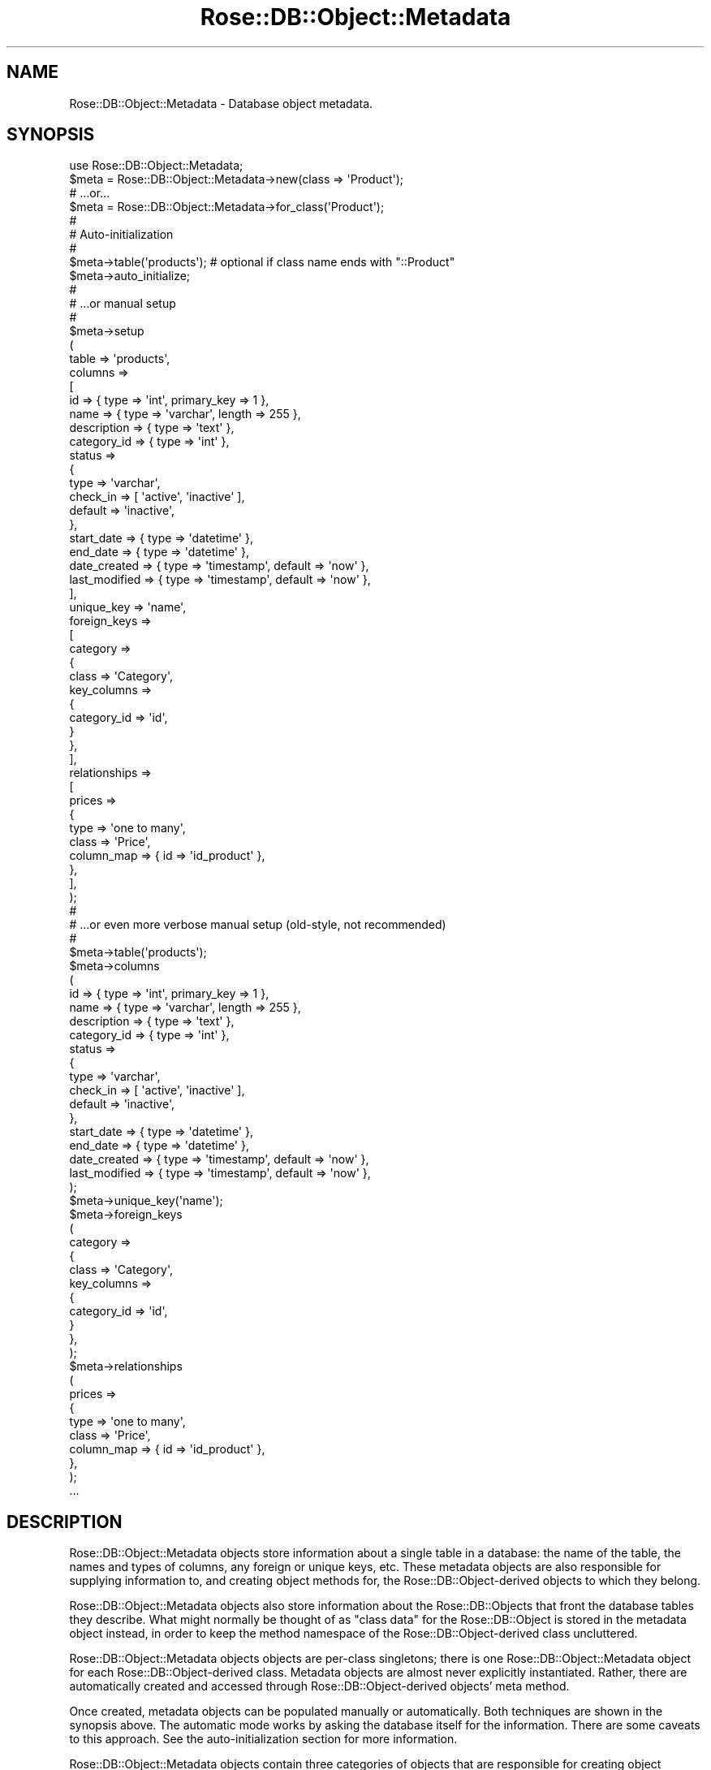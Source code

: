 .\" Automatically generated by Pod::Man 2.25 (Pod::Simple 3.19)
.\"
.\" Standard preamble:
.\" ========================================================================
.de Sp \" Vertical space (when we can't use .PP)
.if t .sp .5v
.if n .sp
..
.de Vb \" Begin verbatim text
.ft CW
.nf
.ne \\$1
..
.de Ve \" End verbatim text
.ft R
.fi
..
.\" Set up some character translations and predefined strings.  \*(-- will
.\" give an unbreakable dash, \*(PI will give pi, \*(L" will give a left
.\" double quote, and \*(R" will give a right double quote.  \*(C+ will
.\" give a nicer C++.  Capital omega is used to do unbreakable dashes and
.\" therefore won't be available.  \*(C` and \*(C' expand to `' in nroff,
.\" nothing in troff, for use with C<>.
.tr \(*W-
.ds C+ C\v'-.1v'\h'-1p'\s-2+\h'-1p'+\s0\v'.1v'\h'-1p'
.ie n \{\
.    ds -- \(*W-
.    ds PI pi
.    if (\n(.H=4u)&(1m=24u) .ds -- \(*W\h'-12u'\(*W\h'-12u'-\" diablo 10 pitch
.    if (\n(.H=4u)&(1m=20u) .ds -- \(*W\h'-12u'\(*W\h'-8u'-\"  diablo 12 pitch
.    ds L" ""
.    ds R" ""
.    ds C` ""
.    ds C' ""
'br\}
.el\{\
.    ds -- \|\(em\|
.    ds PI \(*p
.    ds L" ``
.    ds R" ''
'br\}
.\"
.\" Escape single quotes in literal strings from groff's Unicode transform.
.ie \n(.g .ds Aq \(aq
.el       .ds Aq '
.\"
.\" If the F register is turned on, we'll generate index entries on stderr for
.\" titles (.TH), headers (.SH), subsections (.SS), items (.Ip), and index
.\" entries marked with X<> in POD.  Of course, you'll have to process the
.\" output yourself in some meaningful fashion.
.ie \nF \{\
.    de IX
.    tm Index:\\$1\t\\n%\t"\\$2"
..
.    nr % 0
.    rr F
.\}
.el \{\
.    de IX
..
.\}
.\"
.\" Accent mark definitions (@(#)ms.acc 1.5 88/02/08 SMI; from UCB 4.2).
.\" Fear.  Run.  Save yourself.  No user-serviceable parts.
.    \" fudge factors for nroff and troff
.if n \{\
.    ds #H 0
.    ds #V .8m
.    ds #F .3m
.    ds #[ \f1
.    ds #] \fP
.\}
.if t \{\
.    ds #H ((1u-(\\\\n(.fu%2u))*.13m)
.    ds #V .6m
.    ds #F 0
.    ds #[ \&
.    ds #] \&
.\}
.    \" simple accents for nroff and troff
.if n \{\
.    ds ' \&
.    ds ` \&
.    ds ^ \&
.    ds , \&
.    ds ~ ~
.    ds /
.\}
.if t \{\
.    ds ' \\k:\h'-(\\n(.wu*8/10-\*(#H)'\'\h"|\\n:u"
.    ds ` \\k:\h'-(\\n(.wu*8/10-\*(#H)'\`\h'|\\n:u'
.    ds ^ \\k:\h'-(\\n(.wu*10/11-\*(#H)'^\h'|\\n:u'
.    ds , \\k:\h'-(\\n(.wu*8/10)',\h'|\\n:u'
.    ds ~ \\k:\h'-(\\n(.wu-\*(#H-.1m)'~\h'|\\n:u'
.    ds / \\k:\h'-(\\n(.wu*8/10-\*(#H)'\z\(sl\h'|\\n:u'
.\}
.    \" troff and (daisy-wheel) nroff accents
.ds : \\k:\h'-(\\n(.wu*8/10-\*(#H+.1m+\*(#F)'\v'-\*(#V'\z.\h'.2m+\*(#F'.\h'|\\n:u'\v'\*(#V'
.ds 8 \h'\*(#H'\(*b\h'-\*(#H'
.ds o \\k:\h'-(\\n(.wu+\w'\(de'u-\*(#H)/2u'\v'-.3n'\*(#[\z\(de\v'.3n'\h'|\\n:u'\*(#]
.ds d- \h'\*(#H'\(pd\h'-\w'~'u'\v'-.25m'\f2\(hy\fP\v'.25m'\h'-\*(#H'
.ds D- D\\k:\h'-\w'D'u'\v'-.11m'\z\(hy\v'.11m'\h'|\\n:u'
.ds th \*(#[\v'.3m'\s+1I\s-1\v'-.3m'\h'-(\w'I'u*2/3)'\s-1o\s+1\*(#]
.ds Th \*(#[\s+2I\s-2\h'-\w'I'u*3/5'\v'-.3m'o\v'.3m'\*(#]
.ds ae a\h'-(\w'a'u*4/10)'e
.ds Ae A\h'-(\w'A'u*4/10)'E
.    \" corrections for vroff
.if v .ds ~ \\k:\h'-(\\n(.wu*9/10-\*(#H)'\s-2\u~\d\s+2\h'|\\n:u'
.if v .ds ^ \\k:\h'-(\\n(.wu*10/11-\*(#H)'\v'-.4m'^\v'.4m'\h'|\\n:u'
.    \" for low resolution devices (crt and lpr)
.if \n(.H>23 .if \n(.V>19 \
\{\
.    ds : e
.    ds 8 ss
.    ds o a
.    ds d- d\h'-1'\(ga
.    ds D- D\h'-1'\(hy
.    ds th \o'bp'
.    ds Th \o'LP'
.    ds ae ae
.    ds Ae AE
.\}
.rm #[ #] #H #V #F C
.\" ========================================================================
.\"
.IX Title "Rose::DB::Object::Metadata 3"
.TH Rose::DB::Object::Metadata 3 "2011-01-20" "perl v5.10.1" "User Contributed Perl Documentation"
.\" For nroff, turn off justification.  Always turn off hyphenation; it makes
.\" way too many mistakes in technical documents.
.if n .ad l
.nh
.SH "NAME"
Rose::DB::Object::Metadata \- Database object metadata.
.SH "SYNOPSIS"
.IX Header "SYNOPSIS"
.Vb 1
\&  use Rose::DB::Object::Metadata;
\&
\&  $meta = Rose::DB::Object::Metadata\->new(class => \*(AqProduct\*(Aq);
\&  # ...or...
\&  $meta = Rose::DB::Object::Metadata\->for_class(\*(AqProduct\*(Aq);
\&
\&  #
\&  # Auto\-initialization
\&  #
\&
\&  $meta\->table(\*(Aqproducts\*(Aq); # optional if class name ends with "::Product"
\&  $meta\->auto_initialize;
\&
\&  #
\&  # ...or manual setup
\&  #
\&
\&  $meta\->setup
\&  (
\&    table => \*(Aqproducts\*(Aq,
\&
\&    columns =>
\&    [
\&      id          => { type => \*(Aqint\*(Aq, primary_key => 1 },
\&      name        => { type => \*(Aqvarchar\*(Aq, length => 255 },
\&      description => { type => \*(Aqtext\*(Aq },
\&      category_id => { type => \*(Aqint\*(Aq },
\&
\&      status => 
\&      {
\&        type      => \*(Aqvarchar\*(Aq, 
\&        check_in  => [ \*(Aqactive\*(Aq, \*(Aqinactive\*(Aq ],
\&        default   => \*(Aqinactive\*(Aq,
\&      },
\&
\&      start_date  => { type => \*(Aqdatetime\*(Aq },
\&      end_date    => { type => \*(Aqdatetime\*(Aq },
\&
\&      date_created  => { type => \*(Aqtimestamp\*(Aq, default => \*(Aqnow\*(Aq },  
\&      last_modified => { type => \*(Aqtimestamp\*(Aq, default => \*(Aqnow\*(Aq },
\&    ],
\&
\&    unique_key => \*(Aqname\*(Aq,
\&
\&    foreign_keys =>
\&    [
\&      category =>
\&      {
\&        class       => \*(AqCategory\*(Aq,
\&        key_columns =>
\&        {
\&          category_id => \*(Aqid\*(Aq,
\&        }
\&      },
\&    ],
\&
\&    relationships =>
\&    [
\&      prices =>
\&      {
\&        type       => \*(Aqone to many\*(Aq,
\&        class      => \*(AqPrice\*(Aq,
\&        column_map => { id => \*(Aqid_product\*(Aq },
\&      },
\&    ],
\&  );
\&
\&  #
\&  # ...or even more verbose manual setup (old\-style, not recommended)
\&  #
\&
\&  $meta\->table(\*(Aqproducts\*(Aq);
\&
\&  $meta\->columns
\&  (
\&    id          => { type => \*(Aqint\*(Aq, primary_key => 1 },
\&    name        => { type => \*(Aqvarchar\*(Aq, length => 255 },
\&    description => { type => \*(Aqtext\*(Aq },
\&    category_id => { type => \*(Aqint\*(Aq },
\&
\&    status => 
\&    {
\&      type      => \*(Aqvarchar\*(Aq, 
\&      check_in  => [ \*(Aqactive\*(Aq, \*(Aqinactive\*(Aq ],
\&      default   => \*(Aqinactive\*(Aq,
\&    },
\&
\&    start_date  => { type => \*(Aqdatetime\*(Aq },
\&    end_date    => { type => \*(Aqdatetime\*(Aq },
\&
\&    date_created  => { type => \*(Aqtimestamp\*(Aq, default => \*(Aqnow\*(Aq },  
\&    last_modified => { type => \*(Aqtimestamp\*(Aq, default => \*(Aqnow\*(Aq },
\&  );
\&
\&  $meta\->unique_key(\*(Aqname\*(Aq);
\&
\&  $meta\->foreign_keys
\&  (
\&    category =>
\&    {
\&      class       => \*(AqCategory\*(Aq,
\&      key_columns =>
\&      {
\&        category_id => \*(Aqid\*(Aq,
\&      }
\&    },
\&  );
\&
\&  $meta\->relationships
\&  (
\&    prices =>
\&    {
\&      type       => \*(Aqone to many\*(Aq,
\&      class      => \*(AqPrice\*(Aq,
\&      column_map => { id => \*(Aqid_product\*(Aq },
\&    },
\&  );
\&
\&  ...
.Ve
.SH "DESCRIPTION"
.IX Header "DESCRIPTION"
Rose::DB::Object::Metadata objects store information about a single table in a database: the name of the table, the names and types of columns, any foreign or unique keys, etc.  These metadata objects are also responsible for supplying information to, and creating object methods for, the Rose::DB::Object\-derived objects to which they belong.
.PP
Rose::DB::Object::Metadata objects also store information about the Rose::DB::Objects that front the database tables they describe.  What might normally be thought of as \*(L"class data\*(R" for the Rose::DB::Object is stored in the metadata object instead, in order to keep the method namespace of the Rose::DB::Object\-derived class uncluttered.
.PP
Rose::DB::Object::Metadata objects objects are per-class singletons; there is one Rose::DB::Object::Metadata object for each Rose::DB::Object\-derived class.  Metadata objects are almost never explicitly instantiated.  Rather, there are automatically created and accessed through Rose::DB::Object\-derived objects' meta method.
.PP
Once created, metadata objects can be populated manually or automatically.  Both techniques are shown in the synopsis above.  The automatic mode works by asking the database itself for the information.  There are some caveats to this approach.  See the auto-initialization section for more information.
.PP
Rose::DB::Object::Metadata objects contain three categories of objects that are responsible for creating object methods in Rose::DB::Object\-derived classes: columns, foreign keys, and relationships.
.PP
Column objects are subclasses of Rose::DB::Object::Metadata::Column.  They are intended to store as much information as possible about each column.  The particular class of the column object created for a database column is determined by a mapping table.   The column class, in turn, is responsible for creating the accessor/mutator method(s) for the column.  When it creates these methods, the column class can use (or ignore) any information stored in the column object.
.PP
Foreign key objects are of the class Rose::DB::Object::Metadata::ForeignKey.  They store information about columns that refer to columns in other tables that are fronted by their own Rose::DB::Object\-derived classes.  A foreign key object is responsible for creating accessor method(s) to fetch the foreign object from the foreign table.
.PP
Relationship objects are subclasses of Rose::DB::Object::Metadata::Relationship.  They store information about a table's relationship to other tables that are fronted by their own Rose::DB::Object\-derived classes.  The particular class of the relationship object created for each relationship is determined by a mapping table.   A relationship object is responsible for creating accessor method(s) to fetch the foreign objects from the foreign table.
.SH "AUTO-INITIALIZATION"
.IX Header "AUTO-INITIALIZATION"
Manual population of metadata objects can be tedious and repetitive.  Nearly all of the information stored in a Rose::DB::Object::Metadata object exists in the database in some form.  It's reasonable to consider simply extracting this information from the database itself, rather than entering it all manually.  This automatic metadata extraction and subsequent Rose::DB::Object::Metadata object population is called \*(L"auto-initialization.\*(R"
.PP
The example of auto-initialization in the synopsis above is the most succinct variant:
.PP
.Vb 1
\&    $meta\->auto_initialize;
.Ve
.PP
As you can read in the documentation for the auto_initialize method, that's shorthand for individually auto-initializing each part of the metadata object: columns, the primary key, unique keys, and foreign keys.  But this brevity comes at a price.  There are many caveats to auto-initialization.
.SS "Caveats"
.IX Subsection "Caveats"
\fIStart-Up Cost\fR
.IX Subsection "Start-Up Cost"
.PP
In order to retrieve the information required for auto-initialization, a database connection must be opened and queries must be run.  Sometimes these queries include complex joins.  All of these queries must be successfully completed before the Rose::DB::Object\-derived objects that the Rose::DB::Object::Metadata is associated with can be used.
.PP
In an environment like mod_perl, server start-up time is precisely when you want to do any expensive operations.  But in a command-line script or other short-lived process, the overhead of auto-initializing many metadata objects may become prohibitive.
.PP
Also, don't forget that auto-initialization requires a database connection.  Rose::DB::Object\-derived objects can sometimes be useful even without a database connection (e.g., to temporarily store information that will never go into the database, or to synthesize data using object methods that have no corresponding database column).  When using auto-initialization, this is not possible because the  Rose::DB::Object\-derived class won't even load if auto-initialization fails because it could not connect to the database.
.PP
\fIDetail\fR
.IX Subsection "Detail"
.PP
First, auto-initialization cannot generate information that exists only in the mind of the programmer.  The most common example is a relationship between two database tables that is either ambiguous or totally unexpressed by the database itself.
.PP
For example, if a foreign key constraint does not exist, the relationship between rows in two different tables cannot be extracted from the database, and therefore cannot be auto-initialized.
.PP
Even within the realm of information that, by all rights, should be available in the database, there are limitations.  Although there is a handy \s-1DBI\s0 \s-1API\s0 for extracting metadata from databases, unfortunately, very few \s-1DBI\s0 drivers support it fully.  Some don't support it at all.  In almost all cases, some manual work is required to (often painfully) extract information from the database's \*(L"system tables\*(R" or \*(L"catalog.\*(R"
.PP
More troublingly, databases do not always provide all the metadata that a human could extract from the series of \s-1SQL\s0 statement that created the table in the first place.  Sometimes, the information just isn't in the database to be extracted, having been lost in the process of table creation.  Here's just one example.  Consider this MySQL table definition:
.PP
.Vb 8
\&    CREATE TABLE mytable
\&    (
\&      id    INT UNSIGNED AUTO_INCREMENT PRIMARY KEY,
\&      code  CHAR(6),
\&      flag  BOOLEAN NOT NULL DEFAULT 1,
\&      bits  BIT(5) NOT NULL DEFAULT \*(Aq00101\*(Aq,
\&      name  VARCHAR(64)
\&    );
.Ve
.PP
Now look at the metadata that MySQL 4 stores internally for this table:
.PP
.Vb 10
\&    mysql> describe mytable;
\&    +\-\-\-\-\-\-\-+\-\-\-\-\-\-\-\-\-\-\-\-\-\-\-\-\-\-+\-\-\-\-\-\-+\-\-\-\-\-+\-\-\-\-\-\-\-\-\-+\-\-\-\-\-\-\-\-\-\-\-\-\-\-\-\-+
\&    | Field | Type             | Null | Key | Default | Extra          |
\&    +\-\-\-\-\-\-\-+\-\-\-\-\-\-\-\-\-\-\-\-\-\-\-\-\-\-+\-\-\-\-\-\-+\-\-\-\-\-+\-\-\-\-\-\-\-\-\-+\-\-\-\-\-\-\-\-\-\-\-\-\-\-\-\-+
\&    | id    | int(10) unsigned |      | PRI | NULL    | auto_increment |
\&    | code  | varchar(6)       | YES  |     | NULL    |                |
\&    | flag  | tinyint(1)       |      |     | 1       |                |
\&    | bits  | tinyint(1)       |      |     | 101     |                |
\&    | name  | varchar(64)      | YES  |     | NULL    |                |
\&    +\-\-\-\-\-\-\-+\-\-\-\-\-\-\-\-\-\-\-\-\-\-\-\-\-\-+\-\-\-\-\-\-+\-\-\-\-\-+\-\-\-\-\-\-\-\-\-+\-\-\-\-\-\-\-\-\-\-\-\-\-\-\-\-+
.Ve
.PP
Note the following divergences from the \*(L"\s-1CREATE\s0 \s-1TABLE\s0\*(R" statement.
.IP "\(bu" 4
\&\fBThe \*(L"code\*(R" column has changed from \s-1\f(BICHAR\s0\fB\|(6) to \s-1\f(BIVARCHAR\s0\fB\|(6).\fR  This is troublesome if you want the traditional semantics of a \s-1CHAR\s0 type, namely the padding with spaces of values that are less than the column length.
.IP "\(bu" 4
\&\fBThe \*(L"flag\*(R" column has changed from \s-1BOOLEAN\s0 to \s-1\f(BITINYINT\s0\fB\|(1).\fR  The default accessor method created for boolean columns has value coercion and formatting properties that are important to this data type.  The default accessor created for integer columns lacks these constraints.  The metadata object has no way of knowing that \*(L"flag\*(R" was supposed to be a boolean column, and thus makes the wrong kind of accessor method.  It is thus possible to store, say, a value of \*(L"7\*(R" in the \*(L"flag\*(R" column.  Oops.
.IP "\(bu" 4
\&\fBThe \*(L"bits\*(R" column has changed from \s-1\f(BIBIT\s0\fB\|(5) to \s-1\f(BITINYINT\s0\fB\|(1).\fR  As in the case of the \*(L"flag\*(R" column above, this type change prevents the correct accessor method from being created.  The default bitfield accessor method auto-inflates column values into Bit::Vector objects, which provide convenient methods for bit manipulation.  The default accessor created for integer columns does no such thing.
.PP
Remember that the auto-initialization process can only consider the metadata actually stored in the database.  It has no access to the original \*(L"create table\*(R" statement.  Thus, the semantics implied by the original table definition are effectively lost.
.PP
Again, this is just one example of the kind of detail that can be lost in the process of converting your table definition into metadata that is stored in the database.  Admittedly, MySQL is perhaps the worst case-scenario, having a well-deserved reputation for disregarding the wishes of table definitions.  (The use of implicit default values for \*(L"\s-1NOT\s0 \s-1NULL\s0\*(R" columns is yet another example.)
.PP
Thankfully, there is a solution to this dilemma.  Remember that auto-initialization is actually a multi-step process hiding behind that single call to the auto_initialize method.  To correct the sins of the database, simply break the auto-initialization process into its components.  For example, here's how to correctly auto-initialize the \*(L"mytable\*(R" example above:
.PP
.Vb 2
\&    # Make a first pass at column setup
\&    $meta\->auto_init_columns;
\&
\&    # Account for inaccuracies in DBD::mysql\*(Aqs column info by
\&    # replacing incorrect column definitions with new ones.
\&
\&    # Fix CHAR(6) column that shows up as VARCHAR(6) 
\&    $meta\->column(code => { type => \*(Aqchar\*(Aq, length => 6 });
\&
\&    # Fix BIT(5) column that shows up as TINYINT(1)
\&    $meta\->column(bits => { type => \*(Aqbits\*(Aq, bits => 5, default => 101 });
\&
\&    # Fix BOOLEAN column that shows up as TINYINT(1)
\&    $meta\->column(flag => { type => \*(Aqboolean\*(Aq, default => 1 });
\&
\&    # Do everything else
\&    $meta\->auto_initialize;
.Ve
.PP
Note that auto_initialize was called at the end.  Without the \f(CW\*(C`replace_existing\*(C'\fR parameter, this call will preserve any existing metadata, rather than overwriting it, so our \*(L"corrections\*(R" are safe.
.PP
\fIMaintenance\fR
.IX Subsection "Maintenance"
.PP
The price of auto-initialization is eternal vigilance.  \*(L"What does that mean?  Isn't auto-initialization supposed to save time and effort?\*(R"  Well, yes, but at a cost.  In addition to the caveats described above, consider what happens when a table definition changes.
.PP
\&\*(L"Ah ha!\*(R" you say, \*(L"My existing class will automatically pick up the changes the next time it's loaded!  Auto-initialization at its finest!\*(R"  But is it?  What if you added a \*(L"\s-1NOT\s0 \s-1NULL\s0\*(R" column with no default value?  Yes, your existing auto-initialized class will pick up the change, but your existing code will no longer be able to save one these objects.  Or what if you're using MySQL and your newly added column is one of the types described above that requires manual tweaking in order to get the desired semantics.  Will you always remember to make this change?
.PP
Auto-initialization is not a panacea.  Every time you make a change to your database schema, you must also revisit each affected Rose::DB::Object\-derived class to at least consider whether or not the metadata needs to be corrected or updated.
.PP
The trade-off may be well worth it, but it's still something to think about.  There is, however, a hybrid solution that might be even better.  Continue on to the next section to learn more.
.SS "Code Generation"
.IX Subsection "Code Generation"
As described in the section above, auto-initializing metadata at runtime by querying the database has many caveats.  An alternate approach is to query the database for metadata just once, and then generate the equivalent Perl code which can be pasted directly into the class definition in place of the call to auto_initialize.
.PP
Like the auto-initialization process itself, perl code generation has a convenient wrapper method as well as separate methods for the individual parts.  All of the perl code generation methods begin with \*(L"perl_\*(R", and they support some rudimentary code formatting options to help the code conform to you preferred style.  Examples can be found with the documentation for each perl_* method.
.PP
This hybrid approach to metadata population strikes a good balance between upfront effort and ongoing maintenance.  Auto-generating the Perl code for the initial class definition saves a lot of tedious typing.  From that point on, manually correcting and maintaining the definition is a small price to pay for the decreased start-up cost, the ability to use the class in the absence of a database connection, and the piece of mind that comes from knowing that your class is stable, and won't change behind your back in response to an \*(L"action at a distance\*(R" (i.e., a database schema update).
.SH "CLASS METHODS"
.IX Header "CLASS METHODS"
.IP "\fBauto_prime_caches [\s-1BOOL\s0]\fR" 4
.IX Item "auto_prime_caches [BOOL]"
Get or set a boolean value that indicates whether or not the prime_caches method will be called from within the initialize method.  The default is true if the \f(CW\*(C`MOD_PERL\*(C'\fR environment variable (\f(CW$ENV{\*(AqMOD_PERL\*(Aq}\fR) is set to a true value, false otherwise.
.IP "\fBclear_all_dbs\fR" 4
.IX Item "clear_all_dbs"
Clears the db attribute of the metadata object for each registered class.
.IP "\fBcolumn_type_class \s-1TYPE\s0 [, \s-1CLASS\s0]\fR" 4
.IX Item "column_type_class TYPE [, CLASS]"
Given the column type string \s-1TYPE\s0, return the name of the Rose::DB::Object::Metadata::Column\-derived class used to store metadata and create the accessor method(s) for columns of that type.  If a \s-1CLASS\s0 is passed, the column type \s-1TYPE\s0 is mapped to \s-1CLASS\s0.  In both cases, the \s-1TYPE\s0 argument is automatically converted to lowercase.
.IP "\fBcolumn_type_classes [\s-1MAP\s0]\fR" 4
.IX Item "column_type_classes [MAP]"
Get or set the hash that maps column type strings to the names of the Rose::DB::Object::Metadata::Column\-derived classes used to store metadata  and create accessor method(s) for columns of that type.
.Sp
This hash is class data.  If you want to modify it, I suggest making your own subclass of Rose::DB::Object::Metadata and then setting that as the meta_class of your Rose::DB::Object subclass.
.Sp
If passed \s-1MAP\s0 (a list of type/class pairs or a reference to a hash of the same) then \s-1MAP\s0 replaces the current column type mapping.  Returns a list of type/class pairs (in list context) or a reference to the hash of type/class mappings (in scalar context).
.Sp
The default mapping of type names to class names is:
.Sp
.Vb 1
\&  scalar    => Rose::DB::Object::Metadata::Column::Scalar
\&
\&  char      => Rose::DB::Object::Metadata::Column::Character
\&  character => Rose::DB::Object::Metadata::Column::Character
\&  varchar   => Rose::DB::Object::Metadata::Column::Varchar
\&  string    => Rose::DB::Object::Metadata::Column::Varchar
\&
\&  text      => Rose::DB::Object::Metadata::Column::Text
\&  blob      => Rose::DB::Object::Metadata::Column::Blob
\&  bytea     => Rose::DB::Object::Metadata::Column::Pg::Bytea
\&
\&  bits      => Rose::DB::Object::Metadata::Column::Bitfield
\&  bitfield  => Rose::DB::Object::Metadata::Column::Bitfield
\&
\&  bool      => Rose::DB::Object::Metadata::Column::Boolean
\&  boolean   => Rose::DB::Object::Metadata::Column::Boolean
\&
\&  int       => Rose::DB::Object::Metadata::Column::Integer
\&  integer   => Rose::DB::Object::Metadata::Column::Integer
\&
\&  tinyint   => Rose::DB::Object::Metadata::Column::Integer
\&  smallint  => Rose::DB::Object::Metadata::Column::Integer
\&  mediumint => Rose::DB::Object::Metadata::Column::Integer
\&
\&  serial    => Rose::DB::Object::Metadata::Column::Serial
\&  bigserial => Rose::DB::Object::Metadata::Column::BigSerial
\&
\&  enum      => Rose::DB::Object::Metadata::Column::Enum
\&
\&  num       => Rose::DB::Object::Metadata::Column::Numeric
\&  numeric   => Rose::DB::Object::Metadata::Column::Numeric
\&  decimal   => Rose::DB::Object::Metadata::Column::Numeric
\&  float     => Rose::DB::Object::Metadata::Column::Float
\&  float8    => Rose::DB::Object::Metadata::Column::DoublePrecision
\&
\&  \*(Aqdouble precision\*(Aq =>
\&    Rose::DB::Object::Metadata::Column::DoublePrecision
\&
\&  time      => Rose::DB::Object::Metadata::Column::Time
\&  interval  => Rose::DB::Object::Metadata::Column::Interval
\&
\&  date      => Rose::DB::Object::Metadata::Column::Date
\&  datetime  => Rose::DB::Object::Metadata::Column::Datetime
\&  timestamp => Rose::DB::Object::Metadata::Column::Timestamp
\&
\&  timestamptz =>
\&    Rose::DB::Object::Metadata::Column::TimestampWithTimeZone
\&
\&  \*(Aqtimestamp with time zone\*(Aq =>
\&    Rose::DB::Object::Metadata::Column::TimestampWithTimeZone
\&
\&  \*(Aqdatetime year to fraction\*(Aq => 
\&    Rose::DB::Object::Metadata::Column::DatetimeYearToFraction
\&
\&  \*(Aqdatetime year to fraction(1)\*(Aq =>
\&    Rose::DB::Object::Metadata::Column::DatetimeYearToFraction1
\&
\&  \*(Aqdatetime year to fraction(2)\*(Aq =>
\&    Rose::DB::Object::Metadata::Column::DatetimeYearToFraction2
\&
\&  \*(Aqdatetime year to fraction(3)\*(Aq =>
\&    Rose::DB::Object::Metadata::Column::DatetimeYearToFraction3
\&
\&  \*(Aqdatetime year to fraction(4)\*(Aq =>
\&    Rose::DB::Object::Metadata::Column::DatetimeYearToFraction4
\&
\&  \*(Aqdatetime year to fraction(5)\*(Aq =>
\&    Rose::DB::Object::Metadata::Column::DatetimeYearToFraction5
\&
\&  \*(Aqtimestamp with time zone\*(Aq =>
\&    Rose::DB::Object::Metadata::Column::Timestamp
\&
\&  \*(Aqtimestamp without time zone\*(Aq =>
\&    Rose::DB::Object::Metadata::Column::Timestamp
\&
\&  \*(Aqdatetime year to second\*(Aq =>
\&    Rose::DB::Object::Metadata::Column::DatetimeYearToSecond
\&
\&  \*(Aqdatetime year to minute\*(Aq =>
\&    Rose::DB::Object::Metadata::Column::DatetimeYearToMinute
\&
\&  \*(Aqdatetime year to month\*(Aq =>
\&    Rose::DB::Object::Metadata::Column::DatetimeYearToMonth
\&
\&  \*(Aqepoch\*(Aq       => Rose::DB::Object::Metadata::Column::Epoch
\&  \*(Aqepoch hires\*(Aq => Rose::DB::Object::Metadata::Column::Epoch::HiRes
\&
\&  array     => Rose::DB::Object::Metadata::Column::Array
\&  set       => Rose::DB::Object::Metadata::Column::Set
\&
\&  chkpass   => Rose::DB::Object::Metadata::Column::Pg::Chkpass
.Ve
.IP "\fBcolumn_type_names\fR" 4
.IX Item "column_type_names"
Returns the list (in list context) or reference to an array (in scalar context) of registered column type names.
.IP "\fBconvention_manager_class \s-1NAME\s0 [, \s-1CLASS\s0]\fR" 4
.IX Item "convention_manager_class NAME [, CLASS]"
Given the string \s-1NAME\s0, return the name of the Rose::DB::Object::ConventionManager\-derived class mapped to that name.
.Sp
If a \s-1CLASS\s0 is passed, then \s-1NAME\s0 is mapped to \s-1CLASS\s0.
.IP "\fBconvention_manager_classes [\s-1MAP\s0]\fR" 4
.IX Item "convention_manager_classes [MAP]"
Get or set the hash that maps names to Rose::DB::Object::ConventionManager\-derived class names.
.Sp
This hash is class data.  If you want to modify it, I suggest making your own subclass of Rose::DB::Object::Metadata and then setting that as the meta_class of your Rose::DB::Object subclass.
.Sp
If passed \s-1MAP\s0 (a list of name/class pairs or a reference to a hash of the same) then \s-1MAP\s0 replaces the current mapping.  Returns a list of name/class pairs (in list context) or a reference to the hash of name/class mappings (in scalar context).
.Sp
The default mapping of names to classes is:
.Sp
.Vb 2
\&  default => Rose::DB::Object::ConventionManager
\&  null    => Rose::DB::Object::ConventionManager::Null
.Ve
.IP "\fBdbi_prepare_cached [\s-1BOOL\s0]\fR" 4
.IX Item "dbi_prepare_cached [BOOL]"
Get or set a boolean value that indicates whether or not the Rose::DB::Object\-derived class will use \s-1DBI\s0's prepare_cached method by default (instead of the prepare method) when loading, saving, and deleting objects.  The default value is true.
.IP "\fBdefault_column_undef_overrides_default [\s-1BOOL\s0]\fR" 4
.IX Item "default_column_undef_overrides_default [BOOL]"
Get or set the default value of the column_undef_overrides_default attribute.  Defaults to undef.
.IP "\fBdefault_manager_base_class [\s-1CLASS\s0]\fR" 4
.IX Item "default_manager_base_class [CLASS]"
Get or set the default name of the base class used by this metadata class when generating a manager classes.  The default value is \f(CW\*(C`Rose::DB::Object::Manager\*(C'\fR.  See the \f(CW\*(C`default_manager_base_class()\*(C'\fR object method to override this value for a specific metadata object.
.IP "\fBfor_class \s-1CLASS\s0\fR" 4
.IX Item "for_class CLASS"
Returns (or creates, if needed) the single Rose::DB::Object::Metadata object associated with \s-1CLASS\s0, where \s-1CLASS\s0 is the name of a Rose::DB::Object\-derived class.
.IP "\fBinit_column_name_to_method_name_mapper\fR" 4
.IX Item "init_column_name_to_method_name_mapper"
This class method should return a reference to a subroutine that maps column names to method names, or false if it does not want to do any custom mapping.  The default implementation returns zero (0).
.Sp
If defined, the subroutine should take four arguments: the metadata object, the column name, the column method type, and the method name that would be used if the mapper subroutine did not exist.  It should return a method name.
.IP "\fBprime_all_caches [\s-1PARAMS\s0]\fR" 4
.IX Item "prime_all_caches [PARAMS]"
Call prime_caches on all registered_classes, passing \s-1PARAMS\s0 to each call.  \s-1PARAMS\s0 are name/value pairs.  Valid parameters are:
.RS 4
.IP "\fBdb \s-1DB\s0\fR" 4
.IX Item "db DB"
A Rose::DB\-derived object used to determine which data source the cached metadata will be generated on behalf of.  (Each data source has its own set of cached metadata.)  This parameter is optional.  If it is not passed, then the Rose::DB\-derived object returned by the init_db method for each class will be used instead.
.RE
.RS 4
.RE
.IP "\fBrelationship_type_class \s-1TYPE\s0\fR" 4
.IX Item "relationship_type_class TYPE"
Given the relationship type string \s-1TYPE\s0, return the name of the Rose::DB::Object::Metadata::Relationship\-derived class used to store metadata and create the accessor method(s) for relationships of that type.
.IP "\fBrelationship_type_classes [\s-1MAP\s0]\fR" 4
.IX Item "relationship_type_classes [MAP]"
Get or set the hash that maps relationship type strings to the names of the Rose::DB::Object::Metadata::Relationship\-derived classes used to store metadata and create object methods fetch and/or manipulate objects from foreign tables.
.Sp
This hash is class data.  If you want to modify it, I suggest making your own subclass of Rose::DB::Object::Metadata and then setting that as the meta_class of your Rose::DB::Object subclass.
.Sp
If passed \s-1MAP\s0 (a list of type/class pairs or a reference to a hash of the same) then \s-1MAP\s0 replaces the current relationship type mapping.  Returns a list of type/class pairs (in list context) or a reference to the hash of type/class mappings (in scalar context).
.Sp
The default mapping of type names to class names is:
.Sp
.Vb 4
\&  \*(Aqone to one\*(Aq   => Rose::DB::Object::Metadata::Relationship::OneToOne
\&  \*(Aqone to many\*(Aq  => Rose::DB::Object::Metadata::Relationship::OneToMany
\&  \*(Aqmany to one\*(Aq  => Rose::DB::Object::Metadata::Relationship::ManyToOne
\&  \*(Aqmany to many\*(Aq => Rose::DB::Object::Metadata::Relationship::ManyToMany
.Ve
.IP "\fBregistered_classes\fR" 4
.IX Item "registered_classes"
Return a list (in list context) or reference to an array (in scalar context) of the names of all Rose::DB::Object\-derived classes registered under this metadata class's registry_key.
.IP "\fBregistry_key\fR" 4
.IX Item "registry_key"
Returns the string used to group Rose::DB::Object\-derived class names in the class registry.  The default is \*(L"Rose::DB::Object::Metadata\*(R".
.SH "CONSTRUCTOR"
.IX Header "CONSTRUCTOR"
.IP "\fBnew \s-1PARAMS\s0\fR" 4
.IX Item "new PARAMS"
Returns (or creates, if needed) the single Rose::DB::Object::Metadata associated with a particular Rose::DB::Object\-derived class, modifying or initializing it according to \s-1PARAMS\s0, where \s-1PARAMS\s0 are name/value pairs.
.Sp
Any object method is a valid parameter name, but \s-1PARAMS\s0 \fImust\fR include a value for the \f(CW\*(C`class\*(C'\fR parameter, since that's how Rose::DB::Object::Metadata objects are mapped to their corresponding Rose::DB::Object\-derived class.
.SH "OBJECT METHODS"
.IX Header "OBJECT METHODS"
.IP "\fBadd_column \s-1ARGS\s0\fR" 4
.IX Item "add_column ARGS"
This is an alias for the add_columns method.
.IP "\fBadd_columns \s-1ARGS\s0\fR" 4
.IX Item "add_columns ARGS"
Add the columns specified by \s-1ARGS\s0 to the list of columns for the table.  Returns the list of columns added in list context, or a reference to an array of columns added in scalar context.  Columns can be specified in \s-1ARGS\s0 in several ways.
.Sp
If an argument is a subclass of Rose::DB::Object::Metadata::Column, it is added as-is.
.Sp
If an argument is a plain scalar, it is taken as the name of a scalar column.  A column object of the class returned by the method call \f(CW\*(C`$obj\->column_type_class(\*(Aqscalar\*(Aq)\*(C'\fR is constructed and then added.
.Sp
Otherwise, only name/value pairs are considered, where the name is taken as the column name and the value must be a reference to a hash.
.Sp
If the hash contains the key \*(L"primary_key\*(R" with a true value, then the column is marked as a primary_key_member and the column name is added to the list of primary key columns by calling the add_primary_key_column method with the column name as its argument.
.Sp
If the hash contains the key \*(L"alias\*(R", then the value of that key is used as the alias for the column.  This is a shorthand equivalent to explicitly calling the alias_column column method.
.Sp
If the hash contains the key \*(L"temp\*(R" and its value is true, then the column is actually added to the list of non-persistent columns.
.Sp
If the hash contains a key with the same name as a column trigger event type (e.g., \*(L"on_set\*(R", \*(L"on_load\*(R", \*(L"inflate\*(R") then the value of that key must be a code reference or a reference to an array of code references, which will be added to the list of the column's triggers for the specified event type.
.Sp
If the hash contains the key \*(L"methods\*(R", then its value must be a reference to an array or a reference to a hash.  The auto_method_types of the column are then set to the values of the referenced array, or the keys of the referenced hash.  The values of the referenced hash are used to set the method_name for their corresponding method types.
.Sp
If the hash contains the key \*(L"add_methods\*(R", then its value must be a reference to an array or a reference to a hash.  The values of the referenced array or the keys of the referenced hash are added to the column's auto_method_types.  The values of the referenced hash are used to set the method_name for their corresponding method types.
.Sp
If the \*(L"methods\*(R" and \*(L"add_methods\*(R" keys are both set, a fatal error will occur.
.Sp
Then the column_type_class method is called with the value of the \*(L"type\*(R" hash key as its argument (or \*(L"scalar\*(R" if that key is missing), returning the name of a column class.  Finally, a new column object of that class is constructed and is passed all the remaining pairs in the hash reference, along with the name and type of the column.  That column object is then added to the list of columns.
.Sp
This is done until there are no more arguments to be processed, or until an argument does not conform to one of the required formats, in which case a fatal error occurs.
.Sp
Example:
.Sp
.Vb 4
\&    $meta\->add_columns
\&    (
\&      # Add a scalar column
\&      \*(Aqname\*(Aq, 
\&
\&      # which is roughly equivalent to:
\&      #
\&      # $class = $meta\->column_type_class(\*(Aqscalar\*(Aq);
\&      # $col = $class\->new(name => \*(Aqname\*(Aq);
\&      # (then add $col to the list of columns)
\&
\&      # Add by name/hashref pair with explicit method types
\&      age => { type => \*(Aqint\*(Aq, default => 5, methods => [ \*(Aqget\*(Aq, \*(Aqset\*(Aq ] },
\&
\&      # which is roughly equivalent to:
\&      #
\&      # $class = $meta\->column_type_class(\*(Aqint\*(Aq);
\&      # $col = $class\->new(name    => \*(Aqage\*(Aq,
\&      #                    type    => \*(Aqint\*(Aq, 
\&      #                    default => 5);
\&      # $col\->auto_method_types(\*(Aqget\*(Aq, \*(Aqset\*(Aq);
\&      # (then add $col to the list of columns)
\&
\&      # Add by name/hashref pair with additional method type and name
\&      size => { type => \*(Aqint\*(Aq, add_methods => { \*(Aqset\*(Aq => \*(Aqset_my_size\*(Aq } },
\&
\&      # which is roughly equivalent to:
\&      #
\&      # $class = $meta\->column_type_class(\*(Aqint\*(Aq);
\&      # $col = $class\->new(name    => \*(Aqsize\*(Aq,
\&      #                    type    => \*(Aqint\*(Aq,);
\&      # $col\->add_auto_method_types(\*(Aqset\*(Aq);
\&      # $col\->method_name(set => \*(Aqset_my_size\*(Aq);
\&      # (then add $col to the list of columns)
\&
\&      # Add a column object directly
\&      Rose::DB::Object::Metadata::Column::Date\->new(
\&        name => \*(Aqstart_date\*(Aq),
\&    );
.Ve
.IP "\fBadd_nonpersistent_column \s-1ARGS\s0\fR" 4
.IX Item "add_nonpersistent_column ARGS"
This is an alias for the add_nonpersistent_columns method.
.IP "\fBadd_nonpersistent_columns \s-1ARGS\s0\fR" 4
.IX Item "add_nonpersistent_columns ARGS"
This method behaves like the add_columns method, except that it adds to the list of non-persistent columns.  See the documentation for the nonpersistent_columns method for more information.
.IP "\fBadd_foreign_keys \s-1ARGS\s0\fR" 4
.IX Item "add_foreign_keys ARGS"
Add foreign keys as specified by \s-1ARGS\s0.  Each foreign key must have a name that is unique among all other foreign keys in this class.
.Sp
Foreign keys can be specified in \s-1ARGS\s0 in several ways.
.Sp
If an argument is a Rose::DB::Object::Metadata::ForeignKey object (or subclass thereof), it is added as-is.
.Sp
Otherwise, only name/value pairs are considered, where the name is taken as the foreign key name and the value must be a reference to a hash.
.Sp
If the hash contains the key \*(L"methods\*(R", then its value must be a reference to an array or a reference to a hash.  The auto_method_types of the foreign key are then set to the values of the referenced array, or the keys of the referenced hash.  The values of the referenced hash are used to set the method_name for their corresponding method types.
.Sp
If the hash contains the key \*(L"add_methods\*(R", then its value must be a reference to an array or a reference to a hash.  The values of the referenced array or the keys of the referenced hash are added to the foreign key's auto_method_types.  The values of the referenced hash are used to set the method_name for their corresponding method types.
.Sp
If the \*(L"methods\*(R" and \*(L"add_methods\*(R" keys are both set, a fatal error will occur.
.Sp
A new Rose::DB::Object::Metadata::ForeignKey object is constructed and is passed all the remaining pairs in the hash reference, along with the name of the foreign key as the value of the \*(L"name\*(R" parameter.  That foreign key object is then added to the list of foreign keys.
.Sp
This is done until there are no more arguments to be processed, or until an argument does not conform to one of the required formats, in which case a fatal error occurs.
.Sp
Example:
.Sp
.Vb 9
\&    $meta\->add_foreign_keys
\&    (      
\&      # Add by name/hashref pair with explicit method type
\&      category => 
\&      {
\&        class       => \*(AqCategory\*(Aq, 
\&        key_columns => { category_id => \*(Aqid\*(Aq },
\&        methods => [ \*(Aqget\*(Aq ],
\&      },
\&
\&      # which is roughly equivalent to:
\&      #
\&      # $fk = Rose::DB::Object::Metadata::ForeignKey\->new(
\&      #         class       => \*(AqCategory\*(Aq, 
\&      #         key_columns => { category_id => \*(Aqid\*(Aq },
\&      #         name        => \*(Aqcategory\*(Aq);
\&      # $fk\->auto_method_types(\*(Aqget\*(Aq);
\&      # (then add $fk to the list of foreign keys)
\&
\&      # Add by name/hashref pair with additional method type and name
\&      color => 
\&      {
\&        class       => \*(AqColor\*(Aq, 
\&        key_columns => { color_id => \*(Aqid\*(Aq },
\&        add_methods => { set => \*(Aqset_my_color\*(Aq },
\&      },
\&
\&      # which is roughly equivalent to:
\&      #
\&      # $fk = Rose::DB::Object::Metadata::ForeignKey\->new(
\&      #         class       => \*(AqColor\*(Aq, 
\&      #         key_columns => { color_id => \*(Aqid\*(Aq },
\&      #         name        => \*(Aqcolor\*(Aq);
\&      # $fk\->add_auto_method_types(\*(Aqset\*(Aq);
\&      # $fk\->method_name(set => \*(Aqset_my_color\*(Aq);
\&      # (then add $fk to the list of foreign keys)
\&
\&      # Add a foreign key object directly
\&      Rose::DB::Object::Metadata::ForeignKey\->new(...),
\&    );
.Ve
.Sp
For each foreign key added, a corresponding relationship with the same name is added if it does not already exist.  The relationship type is determined by the value of the foreign key object's relationship attribute.  The default is \*(L"many to one\*(R".  The class of the relationship is chosen by calling relationship_type_class with the relationship type as an argument.
.IP "\fBadd_primary_key_column \s-1COLUMN\s0\fR" 4
.IX Item "add_primary_key_column COLUMN"
This method is an alias for add_primary_key_columns.
.IP "\fBadd_primary_key_columns \s-1COLUMNS\s0\fR" 4
.IX Item "add_primary_key_columns COLUMNS"
Add \s-1COLUMNS\s0 to the list of columns that make up the primary key.  \s-1COLUMNS\s0 can be a list or reference to an array of column names.
.IP "\fBadd_relationship \s-1ARGS\s0\fR" 4
.IX Item "add_relationship ARGS"
This is an alias for the add_relationships method.
.IP "\fBadd_relationships \s-1ARGS\s0\fR" 4
.IX Item "add_relationships ARGS"
Add relationships as specified by \s-1ARGS\s0.  Each relationship must have a name that is unique among all other relationships in this class.
.Sp
Relationships can be specified in \s-1ARGS\s0 in several ways.
.Sp
If an argument is a subclass of Rose::DB::Object::Metadata::Relationship, it is added as-is.
.Sp
Otherwise, only name/value pairs are considered, where the name is taken as the relationship name and the value must be a reference to a hash.
.Sp
If the hash contains the key \*(L"methods\*(R", then its value must be a reference to an array or a reference to a hash.  The auto_method_types of the relationship are then set to the values of the referenced array, or the keys of the referenced hash.  The values of the referenced hash are used to set the method_name for their corresponding method types.
.Sp
If the hash contains the key \*(L"add_methods\*(R", then its value must be a reference to an array or a reference to a hash.  The values of the referenced array or the keys of the referenced hash are added to the relationship's auto_method_types.  The values of the referenced hash are used to set the method_name for their corresponding method types.
.Sp
If the \*(L"methods\*(R" and \*(L"add_methods\*(R" keys are both set, a fatal error will occur.
.Sp
Then the relationship_type_class method is called with the value of the \f(CW\*(C`type\*(C'\fR hash key as its argument, returning the name of a relationship class.
.Sp
Finally, a new relationship object of that class is constructed and is passed all the remaining pairs in the hash reference, along with the name and type of the relationship.  That relationship object is then added to the list of relationships.
.Sp
This is done until there are no more arguments to be processed, or until an argument does not conform to one of the required formats, in which case a fatal error occurs.
.Sp
Example:
.Sp
.Vb 10
\&    $meta\->add_relationships
\&    (      
\&      # Add by name/hashref pair with explicit method type
\&      category => 
\&      {
\&        type       => \*(Aqmany to one\*(Aq,
\&        class      => \*(AqCategory\*(Aq, 
\&        column_map => { category_id => \*(Aqid\*(Aq },
\&        methods    => [ \*(Aqget\*(Aq ],
\&      },
\&
\&      # which is roughly equivalent to:
\&      #
\&      # $class = $meta\->relationship_type_class(\*(Aqmany to one\*(Aq);
\&      # $rel = $class\->new(class      => \*(AqCategory\*(Aq, 
\&      #                    column_map => { category_id => \*(Aqid\*(Aq },
\&      #                    name       => \*(Aqcategory\*(Aq);
\&      # $rel\->auto_method_types(\*(Aqget\*(Aq);
\&      # (then add $rel to the list of relationships)
\&
\&      # Add by name/hashref pair with additional method type and name
\&      color => 
\&      {
\&        type        => \*(Aqmany to one\*(Aq,
\&        class       => \*(AqColor\*(Aq, 
\&        column_map  => { color_id => \*(Aqid\*(Aq },
\&        add_methods => { set => \*(Aqset_my_color\*(Aq },
\&      },
\&
\&      # which is roughly equivalent to:
\&      #
\&      # $class = $meta\->relationship_type_class(\*(Aqmany to one\*(Aq);
\&      # $rel = $class\->new(class      => \*(AqColor\*(Aq, 
\&      #                    column_map => { color_id => \*(Aqid\*(Aq },
\&      #                    name       => \*(Aqcolor\*(Aq);
\&      # $rel\->add_auto_method_types(\*(Aqset\*(Aq);
\&      # $fk\->method_name(set => \*(Aqset_my_color\*(Aq);
\&      # (rel add $fk to the list of foreign keys)
\&
\&      # Add a relationship object directly
\&      Rose::DB::Object::Metadata::Relationship::OneToOne\->new(...),
\&    );
.Ve
.IP "\fBadd_unique_key \s-1KEY\s0\fR" 4
.IX Item "add_unique_key KEY"
This method is an alias for add_unique_keys.
.IP "\fBadd_unique_keys \s-1KEYS\s0\fR" 4
.IX Item "add_unique_keys KEYS"
Add new unique keys specified by \s-1KEYS\s0.  Unique keys can be specified in \s-1KEYS\s0 in two ways.
.Sp
If an argument is a Rose::DB::Object::Metadata::UniqueKey object (or subclass thereof), then its parent is set to the metadata object itself, and it is added.
.Sp
Otherwise, an argument must be a single column name or a reference to an array of column names that make up a unique key.  A new Rose::DB::Object::Metadata::UniqueKey is created, with its parent set to the metadata object itself, and then the unique key object is added to this list of unique keys for this class.
.IP "\fBalias_column \s-1NAME\s0, \s-1ALIAS\s0\fR" 4
.IX Item "alias_column NAME, ALIAS"
Set the alias for the column named \s-1NAME\s0 to \s-1ALIAS\s0.  It is sometimes necessary to use an alias for a column because the column name conflicts with an existing Rose::DB::Object method name.
.Sp
For example, imagine a column named \*(L"save\*(R".  The Rose::DB::Object \s-1API\s0 already defines a method named save, so obviously that name can't be used for the accessor method for the \*(L"save\*(R" column.  To solve this, make an alias:
.Sp
.Vb 1
\&    $meta\->alias_column(save => \*(Aqsave_flag\*(Aq);
.Ve
.Sp
See the Rose::DB::Object documentation or call the method_name_is_reserved method to determine if a method name is reserved.
.IP "\fBallow_inline_column_values [\s-1BOOL\s0]\fR" 4
.IX Item "allow_inline_column_values [BOOL]"
Get or set the boolean flag that indicates whether or not the associated Rose::DB::Object\-derived class should try to inline column values that \s-1DBI\s0 does not handle correctly when they are bound to placeholders using bind_columns.  The default value is false.
.Sp
Enabling this flag reduces the performance of the update and insert operations on the Rose::DB::Object\-derived object.  But it is sometimes necessary to enable the flag because some \s-1DBI\s0 drivers do not (or cannot) always do the right thing when binding values to placeholders in \s-1SQL\s0 statements.  For example, consider the following \s-1SQL\s0 for the Informix database:
.Sp
.Vb 2
\&    CREATE TABLE test (d DATETIME YEAR TO SECOND);
\&    INSERT INTO test (d) VALUES (CURRENT);
.Ve
.Sp
This is valid Informix \s-1SQL\s0 and will insert a row with the current date and time into the \*(L"test\*(R" table.
.Sp
Now consider the following attempt to do the same thing using \s-1DBI\s0 placeholders (assume the table was already created as per the \s-1CREATE\s0 \s-1TABLE\s0 statement above):
.Sp
.Vb 2
\&    $sth = $dbh\->prepare(\*(AqINSERT INTO test (d) VALUES (?)\*(Aq);
\&    $sth\->execute(\*(AqCURRENT\*(Aq); # Error!
.Ve
.Sp
What you'll end up with is an error like this:
.Sp
.Vb 2
\&    DBD::Informix::st execute failed: SQL: \-1262: Non\-numeric 
\&    character in datetime or interval.
.Ve
.Sp
In other words, DBD::Informix has tried to quote the string \*(L"\s-1CURRENT\s0\*(R", which has special meaning to Informix only when it is not quoted.
.Sp
In order to make this work, the value \*(L"\s-1CURRENT\s0\*(R" must be \*(L"inlined\*(R" rather than bound to a placeholder when it is the value of a \*(L"\s-1DATETIME\s0 \s-1YEAR\s0 \s-1TO\s0 \s-1SECOND\s0\*(R" column in an Informix database.
.IP "\fBauto_load_related_classes [\s-1BOOL\s0]\fR" 4
.IX Item "auto_load_related_classes [BOOL]"
Get or set a flag that indicates whether or not classes related to this class through a foreign key or other relationship will be automatically loaded when this class is initialized.  The default value is true.
.IP "\fBcached_objects_expire_in [\s-1DURATION\s0]\fR" 4
.IX Item "cached_objects_expire_in [DURATION]"
This method is only applicable if this metadata object is associated with a Rose::DB::Object::Cached\-derived class.  It simply calls the class method of the same name that belongs to the Rose::DB::Object::Cached\-derived class associated with this metadata object.
.IP "\fBcatalog [\s-1CATALOG\s0]\fR" 4
.IX Item "catalog [CATALOG]"
Get or set the database catalog for this class.  This setting will \fBoverride\fR any setting in the db object.  Use this method only if you know that the class will always point to a specific catalog, regardless of what the Rose::DB\-derived database handle object specifies.
.IP "\fBclass [\s-1CLASS\s0]\fR" 4
.IX Item "class [CLASS]"
Get or set the Rose::DB::Object\-derived class associated with this metadata object.  This is the class where the accessor methods for each column will be created (by make_methods).
.IP "\fBclass_for \s-1PARAMS\s0\fR" 4
.IX Item "class_for PARAMS"
Returns the name of the Rose::DB::Object\-derived class associated with the \f(CW\*(C`catalog\*(C'\fR, \f(CW\*(C`schema\*(C'\fR, and \f(CW\*(C`table\*(C'\fR specified by the name/value paris in \s-1PARAMS\s0.  Catalog and/or schema maybe omitted if unknown or inapplicable, and the \*(L"best\*(R" match will be returned.  Returns undef if there is no class name registered under the specified \s-1PARAMS\s0.
.Sp
Note: This method may also be called as a class method, but may require explicit \f(CW\*(C`catalog\*(C'\fR and/or \f(CW\*(C`schema\*(C'\fR arguments when dealing with databases that support these concepts \fIand\fR have default implicit values for them.
.IP "\fBclear_object_cache\fR" 4
.IX Item "clear_object_cache"
This method is only applicable if this metadata object is associated with a Rose::DB::Object::Cached\-derived class.  It simply calls the class method of the same name that belongs to the Rose::DB::Object::Cached\-derived class associated with this metadata object.
.IP "\fBcolumn \s-1NAME\s0 [, \s-1COLUMN\s0 | \s-1HASHREF\s0]\fR" 4
.IX Item "column NAME [, COLUMN | HASHREF]"
Get or set the column named \s-1NAME\s0.  If just \s-1NAME\s0 is passed, the Rose::DB::Object::Metadata::Column\-derived column object for the column of that name is returned.  If no such column exists, undef is returned.
.Sp
If both \s-1NAME\s0 and \s-1COLUMN\s0 are passed, then \s-1COLUMN\s0 must be a Rose::DB::Object::Metadata::Column\-derived object.  \s-1COLUMN\s0 has its name set to \s-1NAME\s0, and is then stored as the column metadata object for \s-1NAME\s0, replacing any existing column.
.Sp
If both \s-1NAME\s0 and \s-1HASHREF\s0 are passed, then the combination of \s-1NAME\s0 and \s-1HASHREF\s0 must form a name/value pair suitable for passing to the add_columns method.  The new column specified by \s-1NAME\s0 and \s-1HASHREF\s0 replaces any existing column.
.IP "\fBcolumns [\s-1ARGS\s0]\fR" 4
.IX Item "columns [ARGS]"
Get or set the full list of columns.  If \s-1ARGS\s0 are passed, the column list is cleared and then \s-1ARGS\s0 are passed to the add_columns method.
.Sp
Returns a list of column objects in list context, or a reference to an array of column objects in scalar context.
.IP "\fBcolumn_accessor_method_name \s-1NAME\s0\fR" 4
.IX Item "column_accessor_method_name NAME"
Returns the name of the \*(L"get\*(R" method for the column named \s-1NAME\s0.  This is just a shortcut for \f(CW\*(C`$meta\->column(NAME)\->accessor_method_name\*(C'\fR.
.IP "\fBcolumn_accessor_method_names\fR" 4
.IX Item "column_accessor_method_names"
Returns a list (in list context) or a reference to the array (in scalar context) of the names of the \*(L"set\*(R" methods for all the columns, in the order that the columns are returned by column_names.
.IP "\fBcolumn_aliases [\s-1MAP\s0]\fR" 4
.IX Item "column_aliases [MAP]"
Get or set the hash that maps column names to their aliases.  If passed \s-1MAP\s0 (a list of name/value pairs or a reference to a hash) then \s-1MAP\s0 replaces the current alias mapping.  Returns a reference to the hash that maps column names to their aliases.
.Sp
Note that modifying this map has no effect if initialize, make_methods, or make_column_methods has already been called for the current class.
.IP "\fBcolumn_mutator_method_name \s-1NAME\s0\fR" 4
.IX Item "column_mutator_method_name NAME"
Returns the name of the \*(L"set\*(R" method for the column named \s-1NAME\s0.  This is just a shortcut for \f(CW\*(C`$meta\->column(NAME)\->mutator_method_name\*(C'\fR.
.IP "\fBcolumn_mutator_method_names\fR" 4
.IX Item "column_mutator_method_names"
Returns a list (in list context) or a reference to the array (in scalar context) of the names of the \*(L"set\*(R" methods for all the columns, in the order that the columns are returned by column_names.
.IP "\fBcolumn_names\fR" 4
.IX Item "column_names"
Returns a list (in list context) or a reference to an array (in scalar context) of column names.
.IP "\fBcolumn_name_to_method_name_mapper [\s-1CODEREF\s0]\fR" 4
.IX Item "column_name_to_method_name_mapper [CODEREF]"
Get or set the code reference to the subroutine used to map column names to  method names.  If undefined, then the init_column_name_to_method_name_mapper class method is called in order to initialize it.  If still undefined or false, then the \*(L"default\*(R" method name is used.
.Sp
If defined, the subroutine should take four arguments: the metadata object, the column name, the column method type, and the method name that would be used if the mapper subroutine did not exist.  It should return a method name.
.IP "\fBcolumn_rw_method_name \s-1NAME\s0\fR" 4
.IX Item "column_rw_method_name NAME"
Returns the name of the \*(L"get_set\*(R" method for the column named \s-1NAME\s0.  This is just a shortcut for \f(CW\*(C`$meta\->column(NAME)\->rw_method_name\*(C'\fR.
.IP "\fBcolumn_rw_method_names\fR" 4
.IX Item "column_rw_method_names"
Returns a list (in list context) or a reference to the array (in scalar context) of the names of the \*(L"get_set\*(R" methods for all the columns, in the order that the columns are returned by column_names.
.IP "\fBcolumn_undef_overrides_default [\s-1BOOL\s0]\fR" 4
.IX Item "column_undef_overrides_default [BOOL]"
Get or set a boolean value that influences the default value of the undef_overrides_default attribute for each column in this class.  See the documentation for Rose::DB::Object::Metadata::Column's undef_overrides_default attribute for more information.
.Sp
Defaults to the value returned by the default_column_undef_overrides_default class method.
.IP "\fBconvention_manager [ \s-1OBJECT\s0 | \s-1CLASS\s0 | \s-1NAME\s0 ]\fR" 4
.IX Item "convention_manager [ OBJECT | CLASS | NAME ]"
Get or set the convention manager for this class.  Defaults to the return value of the init_convention_manager method.
.Sp
If undef is passed, then a Rose::DB::Object::ConventionManager::Null object is stored instead.
.Sp
If a Rose::DB::Object::ConventionManager\-derived object is passed, its meta attribute set to this metadata object and then it is used as the convention manager for this class.
.Sp
If a Rose::DB::Object::ConventionManager\-derived class name is passed, a new object of that class is created with its meta attribute set to this metadata object.  Then it is used as the convention manager for this class.
.Sp
If a convention manager name is passed, then the corresponding class is looked up in the convention manager class map, a new object of that class is constructed, its meta attribute set to this metadata object, and it is used as the convention manager for this class.  If there is no class mapped to \s-1NAME\s0, a fatal error will occur.
.Sp
See the Rose::DB::Object::ConventionManager documentation for more information on convention managers.
.IP "\fBdb\fR" 4
.IX Item "db"
Returns the Rose::DB\-derived object associated with this metadata object's class.  A fatal error will occur if class is undefined or if the Rose::DB object could not be created.
.IP "\fBdefault_cascade_save [\s-1BOOL\s0]\fR" 4
.IX Item "default_cascade_save [BOOL]"
Get or set a boolean value that indicates whether or not the class associated with this metadata object will save related objects when the parent object is saved.  See the documentation for Rose::DB::Object's \fIsave()\fR method for details.  The default value is false.
.IP "\fBdefault_load_speculative [\s-1BOOL\s0]\fR" 4
.IX Item "default_load_speculative [BOOL]"
Get or set a boolean value that indicates whether or not the class associated with this metadata object will load speculatively by default.  See the documentation for Rose::DB::Object's \fIload()\fR method for details.  The default value is false.
.IP "\fBdefault_update_changes_only [\s-1BOOL\s0]\fR" 4
.IX Item "default_update_changes_only [BOOL]"
Get or set a boolean value that indicates whether or not the class associated with this metadata object will update only an object's modified columns by default (instead of updating all columns).  See the documentation for Rose::DB::Object's \fIupdate()\fR method for details.  The default value is false.
.IP "\fBdelete_column \s-1NAME\s0\fR" 4
.IX Item "delete_column NAME"
Delete the column named \s-1NAME\s0.
.IP "\fBdelete_columns\fR" 4
.IX Item "delete_columns"
Delete all of the columns.
.IP "\fBdelete_column_type_class \s-1TYPE\s0\fR" 4
.IX Item "delete_column_type_class TYPE"
Delete the type/class mapping entry for the column type \s-1TYPE\s0.
.IP "\fBdelete_convention_manager_class \s-1NAME\s0\fR" 4
.IX Item "delete_convention_manager_class NAME"
Delete the name/class mapping entry for the convention manager class mapped to \s-1NAME\s0.
.IP "\fBdelete_nonpersistent_column \s-1NAME\s0\fR" 4
.IX Item "delete_nonpersistent_column NAME"
Delete the non-persistent column named \s-1NAME\s0.
.IP "\fBdelete_nonpersistent_columns\fR" 4
.IX Item "delete_nonpersistent_columns"
Delete all of the nonpersistent_columns.
.IP "\fBdelete_relationship \s-1NAME\s0\fR" 4
.IX Item "delete_relationship NAME"
Delete the relationship named \s-1NAME\s0.
.IP "\fBdelete_relationships\fR" 4
.IX Item "delete_relationships"
Delete all of the relationships.
.IP "\fBdelete_relationship_type_class \s-1TYPE\s0\fR" 4
.IX Item "delete_relationship_type_class TYPE"
Delete the type/class mapping entry for the relationship type \s-1TYPE\s0.
.IP "\fBdelete_unique_keys\fR" 4
.IX Item "delete_unique_keys"
Delete all of the unique key definitions.
.IP "\fBerror_mode [\s-1MODE\s0]\fR" 4
.IX Item "error_mode [MODE]"
Get or set the error mode of the Rose::DB::Object that fronts the table described by this Rose::DB::Object::Metadata object.  If the error mode is false, then it defaults to the return value of the \f(CW\*(C`init_error_mode\*(C'\fR method, which is \*(L"fatal\*(R" by default.
.Sp
The error mode determines what happens when a Rose::DB::Object method encounters an error.  The \*(L"return\*(R" error mode causes the methods to behave as described in the Rose::DB::Object documentation.  All other error modes cause an action to be performed before (possibly) returning as per the documentation (depending on whether or not the \*(L"action\*(R" is some variation on \*(L"throw an exception.\*(R")
.Sp
Valid values of \s-1MODE\s0 are:
.RS 4
.IP "carp" 4
.IX Item "carp"
Call Carp::carp with the value of the object error as an argument.
.IP "cluck" 4
.IX Item "cluck"
Call Carp::cluck with the value of the object error as an argument.
.IP "confess" 4
.IX Item "confess"
Call Carp::confess with the value of the object error as an argument.
.IP "croak" 4
.IX Item "croak"
Call Carp::croak with the value of the object error as an argument.
.IP "fatal" 4
.IX Item "fatal"
An alias for the \*(L"croak\*(R" mode.
.IP "return" 4
.IX Item "return"
Return a value that indicates that an error has occurred, as described in the documentation for each method.
.RE
.RS 4
.Sp
In all cases, the object's error attribute will also contain the error message.
.RE
.IP "\fBfirst_column\fR" 4
.IX Item "first_column"
Returns the first column, determined by the orider that columns were added, or undef if there are no columns.
.IP "\fBforeign_key \s-1NAME\s0 [, \s-1FOREIGNKEY\s0 | \s-1HASHREF\s0 ]\fR" 4
.IX Item "foreign_key NAME [, FOREIGNKEY | HASHREF ]"
Get or set the foreign key named \s-1NAME\s0.  \s-1NAME\s0 should be the name of the thing being referenced by the foreign key, \fInot\fR the name of any of the columns that make up the foreign key.  If called with just a \s-1NAME\s0 argument, the foreign key stored under that name is returned.  Undef is returned if there is no such foreign key.
.Sp
If both \s-1NAME\s0 and \s-1FOREIGNKEY\s0 are passed, then \s-1FOREIGNKEY\s0 must be a Rose::DB::Object::Metadata::ForeignKey\-derived object.  \s-1FOREIGNKEY\s0 has its name set to \s-1NAME\s0, and is then stored, replacing any existing foreign key with the same name.
.Sp
If both \s-1NAME\s0 and \s-1HASHREF\s0 are passed, then the combination of \s-1NAME\s0 and \s-1HASHREF\s0 must form a name/value pair suitable for passing to the add_foreign_keys method.  The new foreign key specified by \s-1NAME\s0 and \s-1HASHREF\s0 replaces any existing foreign key with the same name.
.IP "\fBforeign_keys [\s-1ARGS\s0]\fR" 4
.IX Item "foreign_keys [ARGS]"
Get or set the full list of foreign keys.  If \s-1ARGS\s0 are passed, the foreign key list is cleared and then \s-1ARGS\s0 are passed to the add_foreign_keys method.
.Sp
Returns a list of foreign key objects in list context, or a reference to an array of foreign key objects in scalar context.
.IP "\fBgenerate_primary_key_value \s-1DB\s0\fR" 4
.IX Item "generate_primary_key_value DB"
This method is the same as generate_primary_key_values except that it only returns the generated value for the first primary key column, rather than the entire list of values.  Use this method only when there is a single primary key column (or not at all).
.IP "\fBgenerate_primary_key_values \s-1DB\s0\fR" 4
.IX Item "generate_primary_key_values DB"
Given the Rose::DB\-derived object \s-1DB\s0, generate and return a list of new primary key column values for the table described by this metadata object.
.Sp
If a primary_key_generator is defined, it will be called (passed this metadata object and the \s-1DB\s0) and its value returned.
.Sp
If no primary_key_generator is defined, new primary key values will be generated, if possible, using the native facilities of the current database.  Note that this may not be possible for databases that auto-generate such values only after an insertion.  In that case, undef will be returned.
.IP "\fBinclude_predicated_unique_indexes [\s-1BOOL\s0]\fR" 4
.IX Item "include_predicated_unique_indexes [BOOL]"
Get or set a boolean value that indicates whether or not the auto_init_unique_keys method will create unique keys for unique indexes that have predicates.  The default value is false.  This feature is currently only supported for PostgreSQL.
.Sp
Here's an example of a unique index that has a predicate:
.Sp
.Vb 1
\&    CREATE UNIQUE INDEX my_idx ON mytable (mycolumn) WHERE mycolumn > 123;
.Ve
.Sp
The predicate in this case is \f(CW\*(C`WHERE mycolumn > 123\*(C'\fR.
.Sp
Predicated unique indexes differ semantically from unpredicated unique indexes in that predicates generally cause the index to only  apply to part of a table.  Rose::DB::Object expects unique indexes to uniquely identify a row within a table.  Predicated indexes that fail to do so due to their predicates should therefore not have Rose::DB::Object::Metadata::UniqueKey objects created for them, thus the false default for this attribute.
.IP "\fBinit_convention_manager\fR" 4
.IX Item "init_convention_manager"
Returns the default Rose::DB::Object::ConventionManager\-derived object used as the convention manager for this class.  This object will be of the class returned by convention_manager_class('default').
.Sp
Override this method in your Rose::DB::Object::Metadata subclass, or re-map the \*(L"default\*(R" convention manager class, in order to use a different convention manager class.  See the tips and tricks section of the Rose::DB::Object::ConventionManager documentation for an example of the subclassing approach.
.IP "\fBinitialize [\s-1ARGS\s0]\fR" 4
.IX Item "initialize [ARGS]"
Initialize the Rose::DB::Object\-derived class associated with this metadata object by creating accessor methods for each column and foreign key.  The table name and the primary_key_columns must be defined or a fatal error will occur.
.Sp
If any column name in the primary key or any of the unique keys does not exist in the list of columns, then that primary or unique key is deleted.  (As per the above, this will trigger a fatal error if any column in the primary key is not in the column list.)
.Sp
\&\s-1ARGS\s0, if any, are passed to the call to make_methods that actually creates the methods.
.Sp
If auto_prime_caches is true, then the prime_caches method will be called at the end of the initialization process.
.IP "\fBis_initialized [\s-1BOOL\s0]\fR" 4
.IX Item "is_initialized [BOOL]"
Get or set a boolean value that indicates whether or not this class was initialized.  A successful call to the initialize method will automatically set this flag to true.
.IP "\fBmake_manager_class [\s-1PARAMS\s0 | \s-1CLASS\s0]\fR" 4
.IX Item "make_manager_class [PARAMS | CLASS]"
This method creates a Rose::DB::Object::Manager\-derived class to manage objects of this class.  To do so, it simply calls perl_manager_class, passing all arguments, and then evaluates the result.  See the perl_manager_class documentation for more information.
.IP "\fBmake_methods [\s-1ARGS\s0]\fR" 4
.IX Item "make_methods [ARGS]"
Create object methods in class for each column, foreign key, and relationship.  This is done by calling make_column_methods, make_nonpersistent_column_methods, make_foreign_key_methods, and make_relationship_methods, in that order.
.Sp
\&\s-1ARGS\s0 are name/value pairs which are passed on to the other \f(CW\*(C`make_*_methods\*(C'\fR calls.  They are all optional.  Valid \s-1ARGS\s0 are:
.RS 4
.IP "\(bu" 4
\&\f(CW\*(C`preserve_existing\*(C'\fR
.Sp
If set to a true value, a method will not be created if there is already an existing method with the same named.
.IP "\(bu" 4
\&\f(CW\*(C`replace_existing\*(C'\fR
.Sp
If set to a true value, override any existing method with the same name.
.RE
.RS 4
.Sp
In the absence of one of these parameters, any method name that conflicts with an existing method name will cause a fatal error.
.RE
.IP "\fBmake_column_methods [\s-1ARGS\s0]\fR" 4
.IX Item "make_column_methods [ARGS]"
Create accessor/mutator methods in class for each column.  \s-1ARGS\s0 are name/value pairs, and are all optional.  Valid \s-1ARGS\s0 are:
.RS 4
.IP "\(bu" 4
\&\f(CW\*(C`preserve_existing\*(C'\fR
.Sp
If set to a true value, a method will not be created if there is already an existing method with the same named.
.IP "\(bu" 4
\&\f(CW\*(C`replace_existing\*(C'\fR
.Sp
If set to a true value, override any existing method with the same name.
.RE
.RS 4
.Sp
For each auto_method_type in each column, the method name is determined by passing the column name and the method type to method_name_from_column_name.  If the resulting method name is reserved (according to method_name_is_reserved, a fatal error will occur.  The object methods for each column are created by calling the column object's make_methods method.
.RE
.IP "\fBmake_foreign_key_methods [\s-1ARGS\s0]\fR" 4
.IX Item "make_foreign_key_methods [ARGS]"
Create object methods in class for each foreign key.  \s-1ARGS\s0 are name/value pairs, and are all optional.  Valid \s-1ARGS\s0 are:
.RS 4
.IP "\(bu" 4
\&\f(CW\*(C`preserve_existing\*(C'\fR
.Sp
If set to a true value, a method will not be created if there is already an existing method with the same named.
.IP "\(bu" 4
\&\f(CW\*(C`replace_existing\*(C'\fR
.Sp
If set to a true value, override any existing method with the same name.
.RE
.RS 4
.Sp
For each auto_method_type in each foreign key, the method name is determined by passing the method type to the method_name method of the foreign key object, or the build_method_name_for_type method if the method_name call returns a false value.  If the method name is reserved (according to method_name_is_reserved), a fatal error will occur.  The object methods for each foreign key are created by calling the foreign key  object's make_methods method.
.Sp
Foreign keys and relationships with the type \*(L"one to one\*(R" or \*(L"many to one\*(R" both encapsulate essentially the same information.  They are kept in sync when this method is called by setting the foreign_key attribute of each "one to one\*(L" or \*(R"many to one" relationship object to be the corresponding foreign key object.
.RE
.IP "\fBmake_nonpersistent_column_methods [\s-1ARGS\s0]\fR" 4
.IX Item "make_nonpersistent_column_methods [ARGS]"
This method behaves like the make_column_methods method, except that it works with non-persistent columns.  See the documentation for the nonpersistent_columns method for more information on non-persistent columns.
.IP "\fBmake_relationship_methods [\s-1ARGS\s0]\fR" 4
.IX Item "make_relationship_methods [ARGS]"
Create object methods in class for each relationship.  \s-1ARGS\s0 are name/value pairs, and are all optional.  Valid \s-1ARGS\s0 are:
.RS 4
.IP "\(bu" 4
\&\f(CW\*(C`preserve_existing\*(C'\fR
.Sp
If set to a true value, a method will not be created if there is already an existing method with the same named.
.IP "\(bu" 4
\&\f(CW\*(C`replace_existing\*(C'\fR
.Sp
If set to a true value, override any existing method with the same name.
.RE
.RS 4
.Sp
For each auto_method_type in each relationship, the method name is determined by passing the method type to the method_name method of the relationship object, or the build_method_name_for_type method if the method_name call returns a false value.  If the method name is reserved (according to method_name_is_reserved), a fatal error will occur.  The object methods for each relationship are created by calling the relationship  object's make_methods method.
.Sp
Foreign keys and relationships with the type \*(L"one to one\*(R" or \*(L"many to one\*(R" both encapsulate essentially the same information.  They are kept in sync when this method is called by setting the foreign_key attribute of each "one to one\*(L" or \*(R"many to one" relationship object to be the corresponding foreign key object.
.Sp
If a relationship corresponds exactly to a foreign key, and that foreign key already made an object method, then the relationship is not asked to make its own method.
.RE
.IP "\fBdefault_manager_base_class [\s-1CLASS\s0]\fR" 4
.IX Item "default_manager_base_class [CLASS]"
Get or set the default name of the base class used by this specific metadata object when generating a manager class, using either the perl_manager_class or make_manager_class methods.  The default value is determined by the \f(CW\*(C`default_manager_base_class|/default_manager_base_class()\*(C'\fR class method.
.IP "\fBmethod_column \s-1METHOD\s0\fR" 4
.IX Item "method_column METHOD"
Returns the name of the column manipulated by the method named \s-1METHOD\s0.
.IP "\fBmethod_name_from_column_name \s-1NAME\s0, \s-1TYPE\s0\fR" 4
.IX Item "method_name_from_column_name NAME, TYPE"
Looks up the column named \s-1NAME\s0 and calls method_name_from_column with the column and \s-1TYPE\s0 as argument.  If no such column exists, a fatal error will occur.
.IP "\fBmethod_name_from_column \s-1COLUMN\s0, \s-1TYPE\s0\fR" 4
.IX Item "method_name_from_column COLUMN, TYPE"
Given a Rose::DB::Object::Metadata::Column\-derived column object and a column type name, return the corresponding method name that should be used for it.  Several entities are given an opportunity to determine the name.  They are consulted in the following order.
.RS 4
.IP "1. If a custom-defined column_name_to_method_name_mapper exists, then it is used to generate the method name and this name is returned." 4
.IX Item "1. If a custom-defined column_name_to_method_name_mapper exists, then it is used to generate the method name and this name is returned."
.PD 0
.IP "2. If a method name has been explicitly set, for this type in the column object itself, then this name is returned." 4
.IX Item "2. If a method name has been explicitly set, for this type in the column object itself, then this name is returned."
.IP "3. If the convention manager's auto_column_method_name method returns a defined value, then this name is returned." 4
.IX Item "3. If the convention manager's auto_column_method_name method returns a defined value, then this name is returned."
.IP "4. Otherwise, the default naming rules as defined in the column class itself are used." 4
.IX Item "4. Otherwise, the default naming rules as defined in the column class itself are used."
.RE
.RS 4
.RE
.IP "\fBmethod_name_is_reserved \s-1NAME\s0, \s-1CLASS\s0\fR" 4
.IX Item "method_name_is_reserved NAME, CLASS"
.PD
Given the method name \s-1NAME\s0 and the class name \s-1CLASS\s0, returns true if the method name is reserved (i.e., is used by the \s-1CLASS\s0 \s-1API\s0), false otherwise.
.IP "\fBnonpersistent_column \s-1NAME\s0 [, \s-1COLUMN\s0 | \s-1HASHREF\s0]\fR" 4
.IX Item "nonpersistent_column NAME [, COLUMN | HASHREF]"
This method behaves like the column method, except that it works with non-persistent columns.  See the documentation for the nonpersistent_columns method for more information on non-persistent columns.
.IP "\fBnonpersistent_columns [\s-1ARGS\s0]\fR" 4
.IX Item "nonpersistent_columns [ARGS]"
Get or set the full list of non-persistent columns.  If \s-1ARGS\s0 are passed, the non-persistent column list is cleared and then \s-1ARGS\s0 are passed to the add_nonpersistent_columns method.
.Sp
Returns a list of non-persistent column objects in list context, or a reference to an array of non-persistent column objects in scalar context.
.Sp
Non-persistent columns allow the creation of object attributes and associated accessor/mutator methods exactly like those associated with columns, but \fIwithout\fR ever sending any of these attributes to (or pulling any these attributes from) the database.
.Sp
Non-persistent columns are tracked entirely separately from columns.  Adding, deleting, and listing non-persistent columns has no affect on the list of normal (i.e., \*(L"persistent\*(R") columns.
.Sp
You cannot query the database (e.g., using Rose::DB::Object::Manager) and filter on a non-persistent column; non-persistent columns do not exist in the database.  This feature exists solely to leverage the method creation abilities of the various column classes.
.IP "\fBnonpersistent_column_accessor_method_name \s-1NAME\s0\fR" 4
.IX Item "nonpersistent_column_accessor_method_name NAME"
Returns the name of the \*(L"get\*(R" method for the non-persistent column named \s-1NAME\s0.  This is just a shortcut for \f(CW\*(C`$meta\->nonpersistent_column(NAME)\->accessor_method_name\*(C'\fR.
.IP "\fBnonpersistent_column_accessor_method_names\fR" 4
.IX Item "nonpersistent_column_accessor_method_names"
Returns a list (in list context) or a reference to the array (in scalar context) of the names of the \*(L"set\*(R" methods for all the non-persistent columns, in the order that the columns are returned by nonpersistent_column_names.
.IP "\fBnonpersistent_column_mutator_method_name \s-1NAME\s0\fR" 4
.IX Item "nonpersistent_column_mutator_method_name NAME"
Returns the name of the \*(L"set\*(R" method for the non-persistent column named \s-1NAME\s0.  This is just a shortcut for \f(CW\*(C`$meta\->nonpersistent_column(NAME)\->mutator_method_name\*(C'\fR.
.IP "\fBnonpersistent_column_mutator_method_names\fR" 4
.IX Item "nonpersistent_column_mutator_method_names"
Returns a list (in list context) or a reference to the array (in scalar context) of the names of the \*(L"set\*(R" methods for all the non-persistent columns, in the order that the columns are returned by nonpersistent_column_names.
.IP "\fBnonpersistent_column_names\fR" 4
.IX Item "nonpersistent_column_names"
Returns a list (in list context) or a reference to an array (in scalar context) of non-persistent column names.
.IP "\fBpk_columns [\s-1COLUMNS\s0]\fR" 4
.IX Item "pk_columns [COLUMNS]"
This is an alias for the primary_key_columns method.
.IP "\fBpost_init_hook [ \s-1CODEREF\s0 | \s-1ARRAYREF\s0 ]\fR" 4
.IX Item "post_init_hook [ CODEREF | ARRAYREF ]"
Get or set a reference to a subroutine or a reference to an array of code references that will be called just after the initialize method runs.  Each referenced subroutine will be passed the metadata object itself and any arguments passed to the call to initialize.
.IP "\fBpre_init_hook [ \s-1CODEREF\s0 | \s-1ARRAYREF\s0 ]\fR" 4
.IX Item "pre_init_hook [ CODEREF | ARRAYREF ]"
Get or set a reference to a subroutine or a reference to an array of code references that will be called just before the initialize method runs.  Each referenced subroutine will be passed the metadata object itself and any arguments passed to the call to initialize.
.IP "\fBprimary_key [\s-1PK\s0]\fR" 4
.IX Item "primary_key [PK]"
Get or set the Rose::DB::Object::Metadata::PrimaryKey object that stores the list of column names that make up the primary key for this table.
.IP "\fBprimary_key_columns [\s-1COLUMNS\s0]\fR" 4
.IX Item "primary_key_columns [COLUMNS]"
Get or set the list of of columns that make up the primary key.  \s-1COLUMNS\s0 should be a list of column names or Rose::DB::Object::Metadata::Column\-derived objects.
.Sp
Returns all of the columns that make up the primary key.  Each column is a Rose::DB::Object::Metadata::Column\-derived column object if a column object with the same name exists, or just the column name otherwise.  In scalar context, a reference to an array of columns is returned.  In list context, a list is returned.
.Sp
This method is just a shortcut for the code:
.Sp
.Vb 1
\&    $meta\->primary_key\->columns(...);
.Ve
.Sp
See the primary_key method and the Rose::DB::Object::Metadata::PrimaryKey class for more information.
.IP "\fBprimary_key_column_names [\s-1NAMES\s0]\fR" 4
.IX Item "primary_key_column_names [NAMES]"
Get or set the names of the columns that make up the table's primary key.  \s-1NAMES\s0 should be a list or reference to an array of column names.
.Sp
Returns the list of column names (in list context) or a reference to the array of column names (in scalar context).
.Sp
This method is just a shortcut for the code:
.Sp
.Vb 1
\&    $meta\->primary_key\->column_names(...);
.Ve
.Sp
See the primary_key method and the Rose::DB::Object::Metadata::PrimaryKey class for more information.
.IP "\fBprimary_key_generator [\s-1CODEREF\s0]\fR" 4
.IX Item "primary_key_generator [CODEREF]"
Get or set the subroutine used to generate new primary key values for the primary key columns of this table.  The subroutine will be passed two arguments: the current metadata object and the Rose::DB\-derived object that points to the current database.
.Sp
The subroutine is expected to return a list of values, one for each primary key column.  The values must be in the same order as the corresponding columns returned by primary_key_columns. (i.e., the first value belongs to the first column returned by primary_key_columns, the second value belongs to the second column, and so on.)
.IP "\fBprimary_key_sequence_names [\s-1NAMES\s0]\fR" 4
.IX Item "primary_key_sequence_names [NAMES]"
Get or set the list of database sequence names used to populate the primary key columns.  The sequence names must be in the same order as the primary_key_columns.  \s-1NAMES\s0 may be a list or reference to an array of sequence names.  Returns a list (in list context) or reference to the array (in scalar context) of sequence names.
.Sp
If you do not set this value, it will be derived for you based on the name of the primary key columns.  In the common case, you do not need to be concerned about this method.  If you are using the built-in \s-1SERIAL\s0 or \s-1AUTO_INCREMENT\s0 types in your database for your primary key columns, everything should just work.
.IP "\fBprime_caches [\s-1PARAMS\s0]\fR" 4
.IX Item "prime_caches [PARAMS]"
By default, secondary metadata derived from the attributes of this object is created and cached on demand.  Call this method to pre-cache this metadata all at once.  This method is useful when running in an environment like mod_perl where it's advantageous to load as much data as possible on start-up.
.Sp
\&\s-1PARAMS\s0 are name/value pairs.  Valid parameters are:
.RS 4
.IP "\fBdb \s-1DB\s0\fR" 4
.IX Item "db DB"
A Rose::DB\-derived object used to determine which data source the cached metadata will be generated on behalf of.  (Each data source has its own set of cached metadata.)  This parameter is optional.  If it is not passed, then the Rose::DB\-derived object returned by the init_db method for this class will be used instead.
.RE
.RS 4
.RE
.IP "\fBrelationship \s-1NAME\s0 [, \s-1RELATIONSHIP\s0 | \s-1HASHREF\s0]\fR" 4
.IX Item "relationship NAME [, RELATIONSHIP | HASHREF]"
Get or set the relationship named \s-1NAME\s0.  If just \s-1NAME\s0 is passed, the Rose::DB::Object::Metadata::Relationship\-derived relationship object for that \s-1NAME\s0 is returned.  If no such relationship exists, undef is returned.
.Sp
If both \s-1NAME\s0 and \s-1RELATIONSHIP\s0 are passed, then \s-1RELATIONSHIP\s0 must be a Rose::DB::Object::Metadata::Relationship\-derived object.  \s-1RELATIONSHIP\s0 has its name set to \s-1NAME\s0, and is then stored as the relationship metadata object for \s-1NAME\s0, replacing any existing relationship.
.Sp
If both \s-1NAME\s0 and \s-1HASHREF\s0 are passed, then the combination of \s-1NAME\s0 and \s-1HASHREF\s0 must form a name/value pair suitable for passing to the add_relationships method.  The new relationship specified by \s-1NAME\s0 and \s-1HASHREF\s0 replaces any existing relationship.
.IP "\fBrelationships [\s-1ARGS\s0]\fR" 4
.IX Item "relationships [ARGS]"
Get or set the full list of relationships.  If \s-1ARGS\s0 are passed, the relationship list is cleared and then \s-1ARGS\s0 are passed to the add_relationships method.
.Sp
Returns a list of relationship objects in list context, or a reference to an array of relationship objects in scalar context.
.IP "\fBreplace_column \s-1NAME\s0, [\s-1COLUMN\s0 | \s-1HASHREF\s0]\fR" 4
.IX Item "replace_column NAME, [COLUMN | HASHREF]"
Replace the column named \s-1NAME\s0 with a newly constructed column.  This method is equivalent to deleting any existing column named \s-1NAME\s0 and then adding a new one.  In other words, this:
.Sp
.Vb 1
\&    $meta\->replace_column($name => $value);
.Ve
.Sp
is equivalent to this:
.Sp
.Vb 2
\&    $meta\->delete_column($name);
\&    $meta\->add_column($name => $value);
.Ve
.Sp
The value of the new column may be a Rose::DB::Object::Metadata::Column\-derived object or a reference to a hash suitable for passing to the add_columns method.
.IP "\fBschema [\s-1SCHEMA\s0]\fR" 4
.IX Item "schema [SCHEMA]"
Get or set the database schema for this class.  This setting will \fBoverride\fR any setting in the db object.  Use this method only if you know that the class will always point to a specific schema, regardless of what the Rose::DB\-derived database handle object specifies.
.IP "\fBsetup \s-1PARAMS\s0\fR" 4
.IX Item "setup PARAMS"
Set up all the metadata for this class in a single method call.  This method is a convenient shortcut.  It does its work by delegating to other methods.
.Sp
The \fIsetup()\fR method does nothing if the metadata object is already initialized (according to the is_initialized method).
.Sp
\&\s-1PARAMS\s0 are method/arguments pairs.  In general, the following transformations apply.
.Sp
Given a method/arrayref pair:
.Sp
.Vb 1
\&    METHOD => [ ARG1, ARG2 ]
.Ve
.Sp
The arguments will be removed from their array reference and passed to \s-1METHOD\s0 like this:
.Sp
.Vb 1
\&    $meta\->METHOD(ARG1, ARG2);
.Ve
.Sp
Given a method/value pair:
.Sp
.Vb 1
\&    METHOD => ARG
.Ve
.Sp
The argument will be passed to \s-1METHOD\s0 as-is:
.Sp
.Vb 1
\&    $meta\->METHOD(ARG);
.Ve
.Sp
There are two exceptions to these transformation rules.
.Sp
If \s-1METHOD\s0 is "unique_key\*(L" or \*(R"add_unique_key" and the argument is a reference to an array containing only non-reference values, then the array reference itself is passed to the method.  For example, this pair:
.Sp
.Vb 1
\&    unique_key => [ \*(Aqname\*(Aq, \*(Aqstatus\*(Aq ]
.Ve
.Sp
will result in this method call:
.Sp
.Vb 1
\&    $meta\->unique_key([ \*(Aqname\*(Aq, \*(Aqstatus\*(Aq ]);
.Ve
.Sp
(Note that these method names are \fIsingular\fR.  This exception does \fInot\fR apply to the \fIplural\fR variants, "unique_keys\*(L" and \*(R"add_unique_keys".)
.Sp
If \s-1METHOD\s0 is \*(L"helpers\*(R", then the argument is dereferenced (if it's an array reference) and passed on to Rose::DB::Object::Helpers.  That is, this:
.Sp
.Vb 1
\&    helpers => [ \*(Aqload_or_save\*(Aq, { load_or_insert => \*(Aqfind_or_create\*(Aq } ],
.Ve
.Sp
Is equivalent to having this in your class:
.Sp
.Vb 2
\&    use Rose::DB::Object::Helpers 
\&      \*(Aqload_or_save\*(Aq, { load_or_insert => \*(Aqfind_or_create\*(Aq };
.Ve
.Sp
Method names may appear more than once in \s-1PARAMS\s0.  The methods are called in the order that they appear in \s-1PARAMS\s0, with the exception of the initialize (or auto_initialize) method, which is always called last.
.Sp
If \*(L"initialize\*(R" is not one of the method names, then it will be called automatically (with no arguments) at the end.  If you do not want to pass any arguments to the initialize method, standard practice is to omit it.
.Sp
If \*(L"auto_initialize\*(R" is one of the method names, then the  auto_initialize method will be called instead of the initialize method.  This is useful if you want to manually set up a few pieces of metadata, but want the auto-initialization system to set up the rest.
.Sp
The name \*(L"auto\*(R" is considered equivalent to \*(L"auto_initialize\*(R", but any arguments are ignored unless they are encapsulated in a reference to an array.  For example, these are equivalent:
.Sp
.Vb 5
\&    $meta\->setup(
\&      table => \*(Aqmytable\*(Aq,
\&      # Call auto_initialize() with no arguments
\&      auto_initialize => [],
\&    );
\&
\&    # This is another way of writing the same thing as the above
\&    $meta\->setup(
\&      table => \*(Aqmytable\*(Aq,
\&      # The value "1" is ignored because it\*(Aqs not an arrayref,
\&      # so auto_initialize() will be called with no arguments.
\&      auto => 1,
\&    );
.Ve
.Sp
Finally, here's a full example of a \fIsetup()\fR method call followed by the equivalent \*(L"long-hand\*(R" implementation.
.Sp
.Vb 3
\&    $meta\->setup
\&    (
\&      table => \*(Aqcolors\*(Aq,
\&
\&      columns => 
\&      [
\&        code => { type => \*(Aqcharacter\*(Aq, length => 3, not_null => 1 },
\&        name => { type => \*(Aqvarchar\*(Aq, length => 255 },
\&      ],
\&
\&      primary_key_columns => [ \*(Aqcode\*(Aq ],
\&
\&      unique_key => [ \*(Aqname\*(Aq ],
\&    );
.Ve
.Sp
The \fIsetup()\fR method call above is equivalent to the following code:
.Sp
.Vb 3
\&    unless($meta\->is_initialized)
\&    {
\&      $meta\->table(\*(Aqcolors\*(Aq);
\&
\&      $meta\->columns(
\&      [
\&        code => { type => \*(Aqcharacter\*(Aq, length => 3, not_null => 1 },
\&        name => { type => \*(Aqvarchar\*(Aq, length => 255 },
\&      ]);
\&
\&      $meta\->primary_key_columns(\*(Aqcode\*(Aq);
\&
\&      $meta\->unique_key([ \*(Aqname\*(Aq ]),
\&
\&      $meta\->initialize;
\&    }
.Ve
.IP "\fBsql_qualify_column_names_on_load [\s-1BOOL\s0]\fR" 4
.IX Item "sql_qualify_column_names_on_load [BOOL]"
Get or set a boolean value that indicates whether or not to prefix the columns with the table name in the \s-1SQL\s0 used to \fIload()\fR an object.  The default value is false.
.Sp
For example, here is some \s-1SQL\s0 that might be used to load an object, as generated with sql_qualify_column_names_on_load set to false:
.Sp
.Vb 1
\&    SELECT id, name FROM dogs WHERE id = 5;
.Ve
.Sp
Now here's how it would look with sql_qualify_column_names_on_load set to true:
.Sp
.Vb 1
\&    SELECT dogs.id, dogs.name FROM dogs WHERE dogs.id = 5;
.Ve
.IP "\fBtable [\s-1TABLE\s0]\fR" 4
.IX Item "table [TABLE]"
Get or set the name of the database table.  The table name should not include any sort of prefix to indicate the schema or catalog.
.IP "\fBunique_key \s-1KEY\s0\fR" 4
.IX Item "unique_key KEY"
This method is an alias for add_unique_keys.
.IP "\fBunique_keys \s-1KEYS\s0\fR" 4
.IX Item "unique_keys KEYS"
Get or set the list of unique keys for this table.  If \s-1KEYS\s0 is passed, any existing keys will be deleted and \s-1KEYS\s0 will be passed to the add_unique_keys method.
.Sp
Returns the list (in list context) or reference to an array (in scalar context) of Rose::DB::Object::Metadata::UniqueKey objects.
.IP "\fBunique_key_by_name \s-1NAME\s0\fR" 4
.IX Item "unique_key_by_name NAME"
Return the unique key named \s-1NAME\s0, or undef if no such key exists.
.IP "\fBunique_keys_column_names\fR" 4
.IX Item "unique_keys_column_names"
Returns a list (in list context) or a reference to an array (in scalar context) or references to arrays of the column names that make up each unique key.  That is:
.Sp
.Vb 2
\&    # Example of a scalar context return value
\&    [ [ \*(Aqid\*(Aq, \*(Aqname\*(Aq ], [ \*(Aqcode\*(Aq ] ]
\&
\&    # Example of a list context return value
\&    ([ \*(Aqid\*(Aq, \*(Aqname\*(Aq ], [ \*(Aqcode\*(Aq ])
.Ve
.SH "AUTO-INITIALIZATION METHODS"
.IX Header "AUTO-INITIALIZATION METHODS"
These methods are associated with the auto-initialization process.  Calling any of them will cause the auto-initialization code to be loaded, which costs memory.  This should be considered an implementation detail for now.
.PP
Regardless of the implementation details, you should still avoid calling any of these methods unless you plan to do some auto-initialization.  No matter how generic they may seem (e.g., default_perl_indent), rest assured that none of these methods are remotely useful \fIunless\fR you are doing auto-initialization.
.SS "\s-1CLASS\s0 \s-1METHODS\s0"
.IX Subsection "CLASS METHODS"
.IP "\fBdefault_perl_braces [\s-1STYLE\s0]\fR" 4
.IX Item "default_perl_braces [STYLE]"
Get or set the default brace style used in the Perl code generated by the perl_* object methods.  \s-1STYLE\s0 must be either \*(L"k&r\*(R" or \*(L"bsd\*(R".  The default value is \*(L"k&r\*(R".
.IP "\fBdefault_perl_indent [\s-1INT\s0]\fR" 4
.IX Item "default_perl_indent [INT]"
Get or set the default integer number of spaces used for each level of indenting in the Perl code generated by the perl_* object methods.  The default value is 4.
.IP "\fBdefault_perl_unique_key_style [\s-1STYLE\s0]\fR" 4
.IX Item "default_perl_unique_key_style [STYLE]"
Get or set the default style of the unique key initialization used in the Perl code generated by the perl_unique_keys_definition method.  \s-1STYLE\s0 must be \*(L"array\*(R" or \*(L"object\*(R".  The default value is \*(L"array\*(R".  See the perl_unique_keys_definition method for examples of the two styles.
.SS "\s-1OBJECT\s0 \s-1METHODS\s0"
.IX Subsection "OBJECT METHODS"
.IP "\fBauto_generate_columns\fR" 4
.IX Item "auto_generate_columns"
Auto-generate Rose::DB::Object::Metadata::Column\-derived objects for each column in the table.  Note that this method does not modify the metadata object's list of columns.  It simply returns a list of column objects.    Calling this method in void context will cause a fatal error.
.Sp
Returns a list of column objects (in list context) or a reference to a hash of column objects, keyed by column name (in scalar context).  The hash reference return value is intended to allow easy modification of the auto-generated column objects.  Example:
.Sp
.Vb 1
\&    $columns = $meta\->auto_generate_columns; # hash ref return value
\&
\&    # Make some changes    
\&    $columns\->{\*(Aqname\*(Aq}\->length(10); # set different length
\&    $columns\->{\*(Aqage\*(Aq}\->default(5);  # set different default
\&    ...
\&
\&    # Finally, set the column list
\&    $meta\->columns(values %$columns);
.Ve
.Sp
If you do not want to modify the auto-generated columns, you should use the auto_init_columns method instead.
.Sp
A fatal error will occur unless at least one column was auto-generated.
.IP "\fBauto_generate_foreign_keys [\s-1PARAMS\s0]\fR" 4
.IX Item "auto_generate_foreign_keys [PARAMS]"
Auto-generate Rose::DB::Object::Metadata::ForeignKey objects for each foreign key in the table.  Note that this method does not modify the metadata object's list of foreign_keys.  It simply returns a list of foreign key objects.  Calling this method in void context will cause a fatal error.  A warning will be issued if a foreign key could not be generated because no Rose::DB::Object\-derived class was found for the foreign table.
.Sp
\&\s-1PARAMS\s0 are optional name/value pairs.  If a \f(CW\*(C`no_warnings\*(C'\fR parameter is passed with a true value, then the warning described above will not be issued.
.Sp
Returns a list of foreign key objects (in list context) or a reference to an array of foreign key objects (in scalar context).
.Sp
If you do not want to inspect or modify the auto-generated foreign keys, but just want them to populate the metadata object's foreign_keys list, you should use the auto_init_foreign_keys method instead.
.Sp
\&\fBNote:\fR This method works with MySQL only when using the InnoDB storage type.
.IP "\fBauto_generate_unique_keys\fR" 4
.IX Item "auto_generate_unique_keys"
Auto-generate Rose::DB::Object::Metadata::UniqueKey objects for each unique key in the table.  Note that this method does not modify the metadata object's list of unique_keys.  It simply returns a list of unique key objects.  Calling this method in void context will cause a fatal error.
.Sp
Returns a list of unique key objects (in list context) or a reference to an array of unique key objects (in scalar context).
.Sp
If you do not want to inspect or modify the auto-generated unique keys, but just want them to populate the metadata object's unique_keys list, you should use the auto_init_unique_keys method instead.
.IP "\fBauto_retrieve_primary_key_column_names\fR" 4
.IX Item "auto_retrieve_primary_key_column_names"
Returns a list (in list context) or a reference to an array (in scalar context) of the names of the columns that make up the primary key for this table.  Note that this method does not modify the metadata object's primary_key.  It simply returns a list of column names.  Calling this method in void context will cause a fatal error.
.Sp
This method is rarely called explicitly.  Usually, you will use the auto_init_primary_key_columns method instead.
.Sp
A fatal error will occur unless at least one column name can be retrieved.
.Sp
(This method uses the word \*(L"retrieve\*(R" instead of \*(L"generate\*(R" like its sibling methods above because it does not generate objects; it simply returns column names.)
.IP "\fBauto_initialize [\s-1PARAMS\s0]\fR" 4
.IX Item "auto_initialize [PARAMS]"
Auto-initialize the entire metadata object.  This is a wrapper for the individual \*(L"auto_init_*\*(R" methods, and is roughly equivalent to this:
.Sp
.Vb 6
\&  $meta\->auto_init_columns(...);
\&  $meta\->auto_init_primary_key_columns;
\&  $meta\->auto_init_unique_keys(...);
\&  $meta\->auto_init_foreign_keys(...);
\&  $meta\->auto_init_relationships(...);
\&  $meta\->initialize;
.Ve
.Sp
\&\s-1PARAMS\s0 are optional name/value pairs.  When applicable, these parameters are passed on to each of the \*(L"auto_init_*\*(R" methods.  Valid parameters are:
.RS 4
.IP "\fBinclude_map_class_relationships \s-1BOOL\s0\fR" 4
.IX Item "include_map_class_relationships BOOL"
By default, if a class is a map class (according to the is_map_class method of the convention manager), then relationships directly between that class and the current class will not be created.  Set this parameter to true to allow such relationships to be created.
.Sp
\&\fBNote:\fR If some classes that are not actually map classes are being skipped, you should not use this parameter to force them to be included.  It's more appropriate to make your own custom convention manager subclass and then override the is_map_class method to make the correct determination.
.IP "\fBreplace_existing \s-1BOOL\s0\fR" 4
.IX Item "replace_existing BOOL"
If true, then the auto-generated columns, unique keys, foreign keys, and relationships entirely replace any existing columns, unique keys, foreign keys, and relationships, respectively.
.IP "\fBstay_connected \s-1BOOL\s0\fR" 4
.IX Item "stay_connected BOOL"
If true, then any database connections retained by the metadata objects belonging to the various Rose::DB::Object\-derived classes participating in the auto-initialization process will remain connected until an explicit call to the clear_all_dbs class method.
.IP "\fBwith_foreign_keys \s-1BOOL\s0\fR" 4
.IX Item "with_foreign_keys BOOL"
A boolean value indicating whether or not foreign key metadata will be auto-initialized.  Defaults to true.
.IP "\fBwith_relationships [ \s-1BOOL\s0 | \s-1ARRAYREF\s0 ]\fR" 4
.IX Item "with_relationships [ BOOL | ARRAYREF ]"
A boolean value or a reference to an array of relationship type names.  If set to a simple boolean value, then the all types of relationships will be considered for auto-initialization.  If set to a list of relationship type names, then only relationships of those types will be considered.  Defaults to true.
.IP "\fBwith_unique_keys \s-1BOOL\s0\fR" 4
.IX Item "with_unique_keys BOOL"
A boolean value indicating whether or not unique key metadata will be auto-initialized.  Defaults to true.
.RE
.RS 4
.Sp
During initialization, if one of the columns has a method name that clashes with a reserved method name, then the column_alias_generator will be called to remedy the situation by aliasing the column.  If the name still conflicts, then a fatal error will occur.
.Sp
A fatal error will occur if auto-initialization fails.
.RE
.IP "\fBauto_init_columns [\s-1PARAMS\s0]\fR" 4
.IX Item "auto_init_columns [PARAMS]"
Auto-generate Rose::DB::Object::Metadata::Column objects for this table, then populate the list of columns.  \s-1PARAMS\s0 are optional name/value pairs.  If a \f(CW\*(C`replace_existing\*(C'\fR parameter is passed with a true value, then the auto-generated columns replace any existing columns.  Otherwise, any existing columns are left as-is.
.IP "\fBauto_init_foreign_keys [\s-1PARAMS\s0]\fR" 4
.IX Item "auto_init_foreign_keys [PARAMS]"
Auto-generate Rose::DB::Object::Metadata::ForeignKey objects for this table, then populate the list of foreign_keys.  \s-1PARAMS\s0 are optional name/value pairs.  If a \f(CW\*(C`replace_existing\*(C'\fR parameter is passed with a true value, then the auto-generated foreign keys replace any existing foreign keys.  Otherwise, any existing foreign keys are left as-is.
.Sp
\&\fBNote:\fR This method works with MySQL only when using the InnoDB storage type.
.IP "\fBauto_init_primary_key_columns\fR" 4
.IX Item "auto_init_primary_key_columns"
Auto-retrieve the names of the columns that make up the primary key for this table, then populate the list of primary_key_column_names.  A fatal error will occur unless at least one primary key column name could be retrieved.
.IP "\fBauto_init_relationships [\s-1PARAMS\s0]\fR" 4
.IX Item "auto_init_relationships [PARAMS]"
Auto-populate the list of relationships for this class.  \s-1PARAMS\s0 are optional name/value pairs.
.RS 4
.IP "\fBinclude_map_class_relationships \s-1BOOL\s0\fR" 4
.IX Item "include_map_class_relationships BOOL"
By default, if a class is a map class (according to the is_map_class method of the convention manager), then relationships directly between that class and the current class will not be created.  Set this parameter to true to allow such relationships to be created.
.Sp
\&\fBNote:\fR If some classes that are not actually map classes are being skipped, you should not use this parameter to force them to be included.  It's more appropriate to make your own custom convention manager subclass and then override the is_map_class method to make the correct determination.
.IP "\fBreplace_existing \s-1BOOL\s0\fR" 4
.IX Item "replace_existing BOOL"
If true, then the auto-generated relationships replace any existing relationships.  Otherwise, any existing relationships are left as-is.
.IP "\fBrelationship_types \s-1ARRAYREF\s0\fR" 4
.IX Item "relationship_types ARRAYREF"
A reference to an array of relationship type names.  Only relationships of these types will be created.  If omitted, relationships of all types will be created.  If passed a reference to an emoty array, no relationships will be created.
.IP "\fBtypes \s-1ARRAYREF\s0\fR" 4
.IX Item "types ARRAYREF"
This is an alias for the \f(CW\*(C`relationship_types\*(C'\fR parameter.
.IP "\fBwith_relationships [ \s-1BOOL\s0 | \s-1ARRAYREF\s0 ]\fR" 4
.IX Item "with_relationships [ BOOL | ARRAYREF ]"
This is the same as the \f(CW\*(C`relationship_types\*(C'\fR parameter except that it also accepts a boolean value.  If true, then relationships of all types will be created.  If false, then none will be created.
.RE
.RS 4
.Sp
Assume that this class is called \f(CW\*(C`Local\*(C'\fR and any hypothetical foreign class is called \f(CW\*(C`Remote\*(C'\fR.  Relationships are auto-generated according to the following rules.
.IP "\(bu" 4
A one-to-many relationship is created between \f(CW\*(C`Local\*(C'\fR and \f(CW\*(C`Remote\*(C'\fR if \f(CW\*(C`Remote\*(C'\fR has a foreign key that points to \f(CW\*(C`Local\*(C'\fR.  This is not done, however, if \f(CW\*(C`Local\*(C'\fR has a one-to-one relationship pointing to \f(CW\*(C`Remote\*(C'\fR that references the same columns as the foreign key in \f(CW\*(C`Remote\*(C'\fR that points to \f(CW\*(C`Local\*(C'\fR, or if \f(CW\*(C`Local\*(C'\fR is a map class (according to the convention manager's is_map_class method).  The relationship name is generated by the convention manager's auto_relationship_name_one_to_many method.
.IP "\(bu" 4
A many-to-many relationship is created between \f(CW\*(C`Local\*(C'\fR and \f(CW\*(C`Remote\*(C'\fR if there exists a map class (according to the convention manager's is_map_class method) with exactly two foreign keys, one pointing to Local and on pointing to \f(CW\*(C`Remote\*(C'\fR.  The relationship name is generated by creating a plural version of the name of the foreign key in the map class that points to \f(CW\*(C`Remote\*(C'\fR.
.RE
.RS 4
.Sp
In all cases, if there is an existing, semantically identical relationship, then a new relationship is not auto-generated.  Similarly, any existing methods with the same names are not overridden by methods associated with auto-generated relationships.
.RE
.IP "\fBauto_init_unique_keys [\s-1PARAMS\s0]\fR" 4
.IX Item "auto_init_unique_keys [PARAMS]"
Auto-generate Rose::DB::Object::Metadata::UniqueKey objects for this table, then populate the list of unique_keys.  \s-1PARAMS\s0 are name/value pairs.  If a \f(CW\*(C`replace_existing\*(C'\fR parameter is passed with a true value, then the auto-generated unique keys replace any existing unique keys.  Otherwise, any existing unique keys are left as-is.
.IP "\fBcolumn_alias_generator [\s-1CODEREF\s0]\fR" 4
.IX Item "column_alias_generator [CODEREF]"
Get or set the code reference to the subroutine used to alias columns have, or would generate, one or more method names that clash with reserved method names.
.Sp
The subroutine should take two arguments: the metadata object and the column name.  The \f(CW$_\fR variable will also be set to the column name at the time of the call.  The subroutine should return an alias for the column.
.Sp
The default column alias generator simply appends the string \*(L"_col\*(R" to the end of the column name and returns that as the alias.
.IP "\fBforeign_key_name_generator [\s-1CODEREF\s0]\fR" 4
.IX Item "foreign_key_name_generator [CODEREF]"
Get or set the code reference to the subroutine used to generate foreign key names.  \fBNote:\fR This code will only be called if the convention_manager's auto_foreign_key_name method fails to (or declines to) produce a defined foreign key name.
.Sp
The subroutine should take two arguments: a metadata object and a Rose::DB::Object::Metadata::ForeignKey object.  It should return a name for the foreign key.
.Sp
Each foreign key must have a name that is unique within the class.  By default, this name will also be the name of the method generated to access the object referred to by the foreign key, so it must be unique among method names in the class as well.
.Sp
The default foreign key name generator uses the following algorithm:
.Sp
If the foreign key has only one column, and if the name of that column ends with an underscore and the name of the referenced column, then that part of the column name is removed and the remaining string is used as the foreign key name.  For example, given the following tables:
.Sp
.Vb 5
\&    CREATE TABLE categories
\&    (
\&      id  SERIAL PRIMARY KEY,
\&      ...
\&    );
\&
\&    CREATE TABLE products
\&    (
\&      category_id  INT REFERENCES categories (id),
\&      ...
\&    );
.Ve
.Sp
The foreign key name would be \*(L"category\*(R", which is the name of the referring column (\*(L"category_id\*(R") with an underscore and the name of the referenced column (\*(L"_id\*(R") removed from the end of it.
.Sp
If the foreign key has only one column, but it does not meet the criteria described above, then \*(L"_object\*(R" is appended to the name of the referring column and the resulting string is used as the foreign key name.
.Sp
If the foreign key has more than one column, then the foreign key name is generated by replacing double colons and case-transitions in the referenced class name with underscores, and then converting to lowercase.  For example, if the referenced table is fronted by the class My::TableOfStuff, then the generated foreign key name would be \*(L"my_table_of_stuff\*(R".
.Sp
In all of the scenarios above, if the generated foreign key name is still not unique within the class, then a number is appended to the end of the name.  That number is incremented until the name is unique.
.Sp
In practice, rather than setting a custom foreign key name generator, it's usually easier to simply set the foreign key name(s) manually after auto-initializing the foreign keys (but \fIbefore\fR calling initialize or auto_initialize, of course).
.IP "\fBperl_class_definition [\s-1PARAMS\s0]\fR" 4
.IX Item "perl_class_definition [PARAMS]"
Auto-initialize the columns, primary key, foreign keys, and unique keys, then return the Perl source code for a complete Rose::DB::Object\-derived class definition.  \s-1PARAMS\s0 are optional name/value pairs that may include the following:
.RS 4
.IP "\fBbraces \s-1STYLE\s0\fR" 4
.IX Item "braces STYLE"
The brace style to use in the generated Perl code.  \s-1STYLE\s0 must be either \*(L"k&r\*(R" or \*(L"bsd\*(R".  The default value is determined by the return value of the default_perl_braces class method.
.IP "\fBindent \s-1INT\s0\fR" 4
.IX Item "indent INT"
The integer number of spaces to use for each level of indenting in the generated Perl code.  The default value is determined by the return value of the default_perl_indent class method.
.IP "\fBisa \s-1CLASSES\s0\fR" 4
.IX Item "isa CLASSES"
The list of base classes to use in the generated class definition.  \s-1CLASSES\s0 should be a single class name, or a reference to an array of class names.  The default base class is Rose::DB::Object.
.IP "\fBuse_setup \s-1BOOL\s0\fR" 4
.IX Item "use_setup BOOL"
If true, then the generated class definition will include a call to the setup method.  Otherwise, the generated code will contain individual methods calls.  The default value for this parameter is \fBtrue\fR; the setup method is the recommended way to initialize a class.
.RE
.RS 4
.Sp
This method is simply a wrapper (with some glue) for the following methods: perl_columns_definition, perl_primary_key_columns_definition, perl_unique_keys_definition,  perl_foreign_keys_definition, and perl_relationships_definition.  The \*(L"braces\*(R" and \*(L"indent\*(R" parameters are passed on to these other methods.
.Sp
Here's a complete example, which also serves as an example of the individual \*(L"perl_*\*(R" methods that this method wraps.  First, the table definitions.
.Sp
.Vb 5
\&    CREATE TABLE topics
\&    (
\&      id    SERIAL PRIMARY KEY,
\&      name  VARCHAR(32)
\&    );
\&
\&    CREATE TABLE codes
\&    (
\&      k1    INT NOT NULL,
\&      k2    INT NOT NULL,
\&      k3    INT NOT NULL,
\&      name  VARCHAR(32),
\&
\&      PRIMARY KEY(k1, k2, k3)
\&    );
\&
\&    CREATE TABLE products
\&    (
\&      id             SERIAL PRIMARY KEY,
\&      name           VARCHAR(32) NOT NULL,
\&      flag           BOOLEAN NOT NULL DEFAULT \*(Aqt\*(Aq,
\&      status         VARCHAR(32) DEFAULT \*(Aqactive\*(Aq,
\&      topic_id       INT REFERENCES topics (id),
\&      fk1            INT,
\&      fk2            INT,
\&      fk3            INT,
\&      last_modified  TIMESTAMP,
\&      date_created   TIMESTAMP,
\&
\&      FOREIGN KEY (fk1, fk2, fk3) REFERENCES codes (k1, k2, k3)
\&    );
\&
\&    CREATE TABLE prices
\&    (
\&      id          SERIAL PRIMARY KEY,
\&      product_id  INT REFERENCES products (id),
\&      price       DECIMAL(10,2) NOT NULL DEFAULT 0.00,
\&      region      CHAR(2) NOT NULL DEFAULT \*(AqUS\*(Aq 
\&    );
.Ve
.Sp
First we'll auto-initialize the classes.
.Sp
.Vb 3
\&    package Code;
\&    use base qw(Rose::DB::Object);
\&    _\|_PACKAGE_\|_\->meta\->auto_initialize;
\&
\&    package Category;
\&    use base qw(Rose::DB::Object);
\&    # Explicit table name required because the class name 
\&    # does not match up with the table name in this case.
\&    _\|_PACKAGE_\|_\->meta\->table(\*(Aqtopics\*(Aq);
\&    _\|_PACKAGE_\|_\->meta\->auto_initialize;
\&
\&    package Product;
\&    use base qw(Rose::DB::Object);
\&    _\|_PACKAGE_\|_\->meta\->auto_initialize;
\&
\&    package Price;
\&    use base qw(Rose::DB::Object);
\&    _\|_PACKAGE_\|_\->meta\->auto_initialize;
.Ve
.Sp
Now we'll print the \f(CW\*(C`Product\*(C'\fR class definition;
.Sp
.Vb 2
\&    print Product\->meta\->perl_class_definition(braces => \*(Aqbsd\*(Aq, 
\&                                               indent => 2);
.Ve
.Sp
The output looks like this:
.Sp
.Vb 1
\&  package Product;
\&
\&  use strict;
\&
\&  use base qw(Rose::DB::Object);
\&
\&  _\|_PACKAGE_\|_\->meta\->setup
\&  (
\&    table => \*(Aqproducts\*(Aq,
\&
\&    columns =>
\&    [
\&      id            => { type => \*(Aqinteger\*(Aq, not_null => 1 },
\&      name          => { type => \*(Aqvarchar\*(Aq, length => 32, not_null => 1 },
\&      flag          => { type => \*(Aqboolean\*(Aq, default => \*(Aqtrue\*(Aq, not_null => 1 },
\&      status        => { type => \*(Aqvarchar\*(Aq, default => \*(Aqactive\*(Aq, length => 32 },
\&      topic_id      => { type => \*(Aqinteger\*(Aq },
\&      fk1           => { type => \*(Aqinteger\*(Aq },
\&      fk2           => { type => \*(Aqinteger\*(Aq },
\&      fk3           => { type => \*(Aqinteger\*(Aq },
\&      last_modified => { type => \*(Aqtimestamp\*(Aq },
\&      date_created  => { type => \*(Aqtimestamp\*(Aq },
\&    ],
\&
\&    primary_key_columns => [ \*(Aqid\*(Aq ],
\&
\&    foreign_keys =>
\&    [
\&      code => 
\&      {
\&        class => \*(AqCode\*(Aq,
\&        key_columns => 
\&        {
\&          fk1 => \*(Aqk1\*(Aq,
\&          fk2 => \*(Aqk2\*(Aq,
\&          fk3 => \*(Aqk3\*(Aq,
\&        },
\&      },
\&
\&      topic => 
\&      {
\&        class => \*(AqCategory\*(Aq,
\&        key_columns => 
\&        {
\&          topic_id => \*(Aqid\*(Aq,
\&        },
\&      },
\&    ],
\&
\&    relationships =>
\&    [
\&      prices => 
\&      {
\&        class       => \*(AqPrice\*(Aq,
\&        key_columns => { id => \*(Aqproduct_id\*(Aq },
\&        type        => \*(Aqone to many\*(Aq,
\&      },
\&    ],
\&  );
\&
\&  1;
.Ve
.Sp
Here's the output when the \f(CW\*(C`use_setup\*(C'\fR parameter is explicitly set to false.
.Sp
.Vb 3
\&    print Product\->meta\->perl_class_definition(braces    => \*(Aqbsd\*(Aq, 
\&                                               indent    => 2,
\&                                               use_setup => 0);
.Ve
.Sp
Note that this approach is not recommended, but exists for historical reasons.
.Sp
.Vb 1
\&  package Product;
\&
\&  use strict;
\&
\&  use base qw(Rose::DB::Object);
\&
\&  _\|_PACKAGE_\|_\->meta\->table(\*(Aqproducts\*(Aq);
\&
\&  _\|_PACKAGE_\|_\->meta\->columns
\&  (
\&    id            => { type => \*(Aqinteger\*(Aq, not_null => 1 },
\&    name          => { type => \*(Aqvarchar\*(Aq, length => 32, not_null => 1 },
\&    flag          => { type => \*(Aqboolean\*(Aq, default => \*(Aqtrue\*(Aq, not_null => 1 },
\&    status        => { type => \*(Aqvarchar\*(Aq, default => \*(Aqactive\*(Aq, length => 32 },
\&    topic_id      => { type => \*(Aqinteger\*(Aq },
\&    fk1           => { type => \*(Aqinteger\*(Aq },
\&    fk2           => { type => \*(Aqinteger\*(Aq },
\&    fk3           => { type => \*(Aqinteger\*(Aq },
\&    last_modified => { type => \*(Aqtimestamp\*(Aq },
\&    date_created  => { type => \*(Aqtimestamp\*(Aq },
\&  );
\&
\&  _\|_PACKAGE_\|_\->meta\->primary_key_columns([ \*(Aqid\*(Aq ]);
\&
\&  _\|_PACKAGE_\|_\->meta\->foreign_keys
\&  (
\&    code => 
\&    {
\&      class => \*(AqCode\*(Aq,
\&      key_columns => 
\&      {
\&        fk1 => \*(Aqk1\*(Aq,
\&        fk2 => \*(Aqk2\*(Aq,
\&        fk3 => \*(Aqk3\*(Aq,
\&      },
\&    },
\&
\&    topic => 
\&    {
\&      class => \*(AqCategory\*(Aq,
\&      key_columns => 
\&      {
\&        topic_id => \*(Aqid\*(Aq,
\&      },
\&    },
\&  );
\&
\&  _\|_PACKAGE_\|_\->meta\->relationships
\&  (
\&    prices => 
\&    {
\&      class       => \*(AqPrice\*(Aq,
\&      key_columns => { id => \*(Aqproduct_id\*(Aq },
\&      type        => \*(Aqone to many\*(Aq,
\&    },
\&  );
\&
\&  _\|_PACKAGE_\|_\->meta\->initialize;
\&
\&  1;
.Ve
.Sp
See the auto-initialization section for more discussion of Perl code generation.
.RE
.IP "\fBperl_columns_definition [\s-1PARAMS\s0]\fR" 4
.IX Item "perl_columns_definition [PARAMS]"
Auto-initialize the columns (if necessary), then return the Perl source code that is equivalent to the auto-initialization.  \s-1PARAMS\s0 are optional name/value pairs that may include the following:
.RS 4
.IP "\fBbraces \s-1STYLE\s0\fR" 4
.IX Item "braces STYLE"
The brace style to use in the generated Perl code.  \s-1STYLE\s0 must be either \*(L"k&r\*(R" or \*(L"bsd\*(R".  The default value is determined by the return value of the default_perl_braces class method.
.IP "\fBfor_setup \s-1BOOL\s0\fR" 4
.IX Item "for_setup BOOL"
If true, then the generated Perl code will be a method/arguments pair suitable for use as a parameter to setup method.  The default is false.
.IP "\fBindent \s-1INT\s0\fR" 4
.IX Item "indent INT"
The integer number of spaces to use for each level of indenting in the generated Perl code.  The default value is determined by the return value of the default_perl_indent class method.
.RE
.RS 4
.Sp
To see examples of the generated code, look in the documentation for the perl_class_definition method.
.RE
.IP "\fBperl_foreign_keys_definition [\s-1PARAMS\s0]\fR" 4
.IX Item "perl_foreign_keys_definition [PARAMS]"
Auto-initialize the foreign keys (if necessary), then return the Perl source code that is equivalent to the auto-initialization.  \s-1PARAMS\s0 are optional name/value pairs that may include the following:
.RS 4
.IP "\fBbraces \s-1STYLE\s0\fR" 4
.IX Item "braces STYLE"
The brace style to use in the generated Perl code.  \s-1STYLE\s0 must be either \*(L"k&r\*(R" or \*(L"bsd\*(R".  The default value is determined by the return value of the default_perl_braces class method.
.IP "\fBfor_setup \s-1BOOL\s0\fR" 4
.IX Item "for_setup BOOL"
If true, then the generated Perl code will be a method/arguments pair suitable for use as a parameter to setup method.  The default is false.
.IP "\fBindent \s-1INT\s0\fR" 4
.IX Item "indent INT"
The integer number of spaces to use for each level of indenting in the generated Perl code.  The default value is determined by the return value of the default_perl_indent class method.
.RE
.RS 4
.Sp
To see examples of the generated code, look in the documentation for the perl_class_definition method.
.RE
.IP "\fBperl_manager_class [ \s-1PARAMS\s0 | \s-1BASE_NAME\s0 ]\fR" 4
.IX Item "perl_manager_class [ PARAMS | BASE_NAME ]"
Returns a Perl class definition for a Rose::DB::Object::Manager\-derived class to manage objects of this class.  If a single string is passed, it is taken as the value of the \f(CW\*(C`base_name\*(C'\fR parameter.  \s-1PARAMS\s0 are optional name/value pairs that may include the following:
.RS 4
.IP "\fBbase_name \s-1NAME\s0\fR" 4
.IX Item "base_name NAME"
The value of the base_name parameter that will be passed to the call to Rose::DB::Object::Manager's make_manager_methods method.  Defaults to the return value of the convention manager's auto_manager_base_name method.
.IP "\fBclass \s-1CLASS\s0\fR" 4
.IX Item "class CLASS"
The name of the manager class.  Defaults to the return value of the convention manager's auto_manager_class_name method.
.IP "\fBisa [ \s-1LIST\s0 | \s-1ARRAYREF\s0 ]\fR" 4
.IX Item "isa [ LIST | ARRAYREF ]"
The name of a single class or a reference to an array of class names to be included in the \f(CW@ISA\fR array for the manager class.  One of these classes must inherit from Rose::DB::Object::Manager.  Defaults to the return value of the \f(CW\*(C`default_manager_base_class()\*(C'\fR object method.
.RE
.RS 4
.Sp
For example, given this class:
.Sp
.Vb 1
\&    package Product;
\&
\&    use Rose::DB::Object;
\&    our @ISA = qw(Rose::DB::Object);
\&    ...
\&
\&    print Product\->meta\->perl_manager_class(
\&                           class     => \*(AqProd::Mgr\*(Aq,
\&                           base_name => \*(Aqprod\*(Aq);
.Ve
.Sp
The following would be printed:
.Sp
.Vb 1
\&    package Prod::Mgr;
\&
\&    use Rose::DB::Object::Manager;
\&    our @ISA = qw(Rose::DB::Object::Manager);
\&
\&    sub object_class { \*(AqProduct\*(Aq }
\&
\&    _\|_PACKAGE_\|_\->make_manager_methods(\*(Aqprod\*(Aq);
\&
\&    1;
.Ve
.RE
.IP "\fBperl_primary_key_columns_definition\fR" 4
.IX Item "perl_primary_key_columns_definition"
Auto-initialize the primary key column names (if necessary), then return the Perl source code that is equivalent to the auto-initialization.
.Sp
See the larger example in the documentation for the perl_class_definition method to see what the generated Perl code looks like.
.IP "\fBperl_relationships_definition [\s-1PARAMS\s0]\fR" 4
.IX Item "perl_relationships_definition [PARAMS]"
Auto-initialize the relationships (if necessary), then return the Perl source code that is equivalent to the auto-initialization.  \s-1PARAMS\s0 are optional name/value pairs that may include the following:
.RS 4
.IP "\fBbraces \s-1STYLE\s0\fR" 4
.IX Item "braces STYLE"
The brace style to use in the generated Perl code.  \s-1STYLE\s0 must be either \*(L"k&r\*(R" or \*(L"bsd\*(R".  The default value is determined by the return value of the default_perl_braces class method.
.IP "\fBfor_setup \s-1BOOL\s0\fR" 4
.IX Item "for_setup BOOL"
If true, then the generated Perl code will be a method/arguments pair suitable for use as a parameter to setup method.  The default is false.
.IP "\fBindent \s-1INT\s0\fR" 4
.IX Item "indent INT"
The integer number of spaces to use for each level of indenting in the generated Perl code.  The default value is determined by the return value of the default_perl_indent class method.
.RE
.RS 4
.Sp
To see examples of the generated code, look in the documentation for the perl_class_definition method.
.RE
.IP "\fBperl_table_definition [\s-1PARAMS\s0]\fR" 4
.IX Item "perl_table_definition [PARAMS]"
Auto-initialize the table name (if necessary), then return the Perl source code that is equivalent to the auto-initialization.  \s-1PARAMS\s0 are optional name/value pairs that may include the following:
.RS 4
.IP "\fBbraces \s-1STYLE\s0\fR" 4
.IX Item "braces STYLE"
The brace style to use in the generated Perl code.  \s-1STYLE\s0 must be either \*(L"k&r\*(R" or \*(L"bsd\*(R".  The default value is determined by the return value of the default_perl_braces class method.
.IP "\fBfor_setup \s-1BOOL\s0\fR" 4
.IX Item "for_setup BOOL"
If true, then the generated Perl code will be a method/arguments pair suitable for use as a parameter to setup method.  The default is false.
.IP "\fBindent \s-1INT\s0\fR" 4
.IX Item "indent INT"
The integer number of spaces to use for each level of indenting in the generated Perl code.  The default value is determined by the return value of the default_perl_indent class method.
.RE
.RS 4
.Sp
To see examples of the generated code, look in the documentation for the perl_class_definition method.
.RE
.IP "\fBperl_unique_keys_definition [\s-1PARAMS\s0]\fR" 4
.IX Item "perl_unique_keys_definition [PARAMS]"
Auto-initialize the unique keys, then return the Perl source code that is equivalent to the auto-initialization.  \s-1PARAMS\s0 are optional name/value pairs that may include the following:
.RS 4
.IP "\fBbraces \s-1STYLE\s0\fR" 4
.IX Item "braces STYLE"
The brace style to use in the generated Perl code.  \s-1STYLE\s0 must be either \*(L"k&r\*(R" or \*(L"bsd\*(R".  The default value is determined by the return value of the default_perl_braces class method.
.IP "\fBfor_setup \s-1BOOL\s0\fR" 4
.IX Item "for_setup BOOL"
If true, then the generated Perl code will be a method/arguments pair suitable for use as a parameter to setup method.  The default is false.
.IP "\fBindent \s-1INT\s0\fR" 4
.IX Item "indent INT"
The integer number of spaces to use for each level of indenting in the generated Perl code.  The default value is determined by the return value of the default_perl_indent class method.
.IP "\fBstyle \s-1STYLE\s0\fR" 4
.IX Item "style STYLE"
Determines the style the initialization used in the generated Perl code.  \s-1STYLE\s0 must be \*(L"array\*(R" or \*(L"object\*(R".  The default is determined by the return value of the class method default_perl_unique_key_style.
.Sp
The \*(L"array\*(R" style passes references to arrays of column names:
.Sp
.Vb 5
\&  _\|_PACKAGE_\|_\->meta\->unique_keys
\&  (
\&    [ \*(Aqid\*(Aq, \*(Aqname\*(Aq ],
\&    [ \*(Aqflag\*(Aq, \*(Aqstatus\*(Aq ],
\&  );
.Ve
.Sp
The \*(L"object\*(R" style sets unique keys using calls to the Rose::DB::Object::Metadata::UniqueKey constructor:
.Sp
.Vb 5
\&  _\|_PACKAGE_\|_\->meta\->unique_keys
\&  (
\&    Rose::DB::Object::Metadata::UniqueKey\->new(
\&      name    => \*(Aqproducts_id_key\*(Aq, 
\&      columns => [ \*(Aqid\*(Aq, \*(Aqname\*(Aq ]),
\&
\&    Rose::DB::Object::Metadata::UniqueKey\->new(
\&      name    => \*(Aqproducts_flag_key\*(Aq, 
\&      columns => [ \*(Aqflag\*(Aq, \*(Aqstatus\*(Aq ]),
\&  );
.Ve
.RE
.RS 4
.RE
.SH "AUTHOR"
.IX Header "AUTHOR"
John C. Siracusa (siracusa@gmail.com)
.SH "LICENSE"
.IX Header "LICENSE"
Copyright (c) 2010 by John C. Siracusa.  All rights reserved.  This program is
free software; you can redistribute it and/or modify it under the same terms
as Perl itself.
